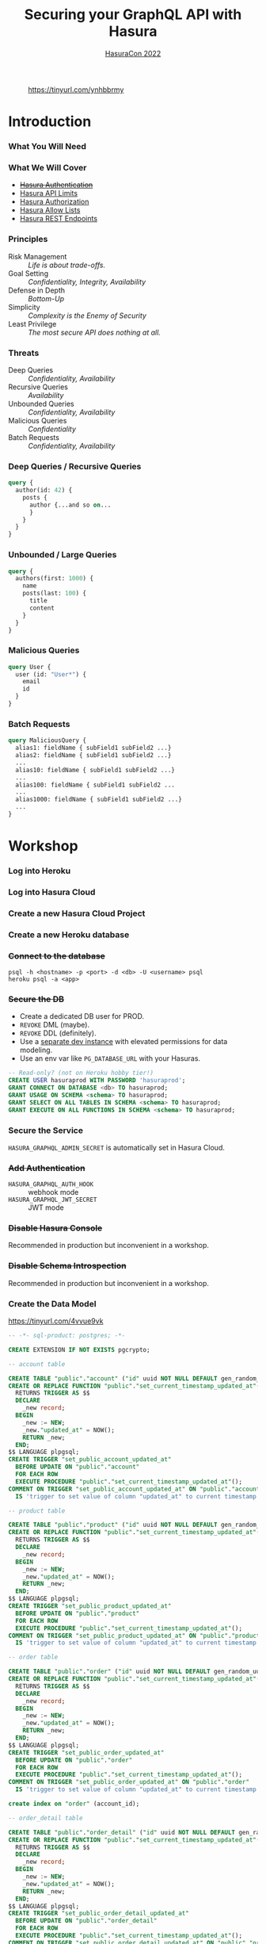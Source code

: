 #+TITLE: Securing your GraphQL API with Hasura
#+SUBTITLE: [[https://hasura.io/events/hasura-con-2022/][HasuraCon 2022]]
#+AUTHOR: David A. Ventimiglia
#+EMAIL: davidaventimiglia@hasura.io

#+options: timestamp:nil title:t toc:nil todo:t |:t num:nil author:nil

#+REVEAL_DEFAULT_SLIDE_BACKGROUND: ./assets/slide_background.png
#+REVEAL_INIT_OPTIONS: transition:'none', controlsLayout:'edges', progress:false, controlsTutorial:false
#+REVEAL_THEME: black
#+REVEAL_TITLE_SLIDE_BACKGROUND: ./assets/slide_background.png
#+REVEAL_PLUGINS: (highlight)

* 
#+CAPTION: https://tinyurl.com/ynhbbrmy
#+ATTR_HTML: :width 40%
#+ATTR_HTML: :height 40%
[[file:assets/qr.png]]

* Introduction

*** What You Will Need

#+REVEAL_HTML: <div class="column" style="float:left; width:50%">

[[file:assets/log_into_hasura_cloud.png]]

#+REVEAL_HTML: </div>

#+REVEAL_HTML: <div class="column" style="float:right; width:40%;">

[[file:assets/log_into_heroku.png]]

#+REVEAL_HTML: </div>

*** What We Will Cover

- [[https://hasura.io/docs/latest/graphql/core/auth/index/][+Hasura Authentication+]]
- [[https://hasura.io/docs/latest/graphql/cloud/security/api-limits/][Hasura API Limits]]
- [[https://hasura.io/docs/latest/graphql/core/auth/authorization/permission-rules/][Hasura Authorization]]
- [[https://hasura.io/docs/latest/graphql/cloud/security/allow-lists/][Hasura Allow Lists]]
- [[https://hasura.io/docs/latest/graphql/core/api-reference/restified/][Hasura REST Endpoints]]

*** Principles

- Risk Management :: /Life is about trade-offs./
- Goal Setting :: /Confidentiality, Integrity, Availability/
- Defense in Depth :: /Bottom-Up/
- Simplicity :: /Complexity is the Enemy of Security/
- Least Privilege :: /The most secure API does nothing at all./

*** Threats

#+REVEAL_HTML: <div class="column" style="float:left; width:75%">

- Deep Queries :: /Confidentiality, Availability/
- Recursive Queries :: /Availability/
- Unbounded Queries :: /Confidentiality, Availability/
- Malicious Queries :: /Confidentiality/
- Batch Requests :: /Confidentiality, Availability/

#+REVEAL_HTML: </div>

#+REVEAL_HTML: <div class="column" style="float:right; width:25%;">

[[file:assets/GraphQL Logo (Rhodamine).svg]]

#+REVEAL_HTML: </div>

*** Deep Queries / Recursive Queries

#+begin_src graphql
  query {
    author(id: 42) {
      posts {
        author {...and so on...
        }
      }
    }
  }
#+end_src

*** Unbounded / Large Queries

#+begin_src graphql
  query {
    authors(first: 1000) {
      name
      posts(last: 100) {
        title
        content
      }
    }
  }
#+end_src

*** Malicious Queries

#+begin_src graphql
  query User {
    user (id: "User*") {
      email
      id 
    }
  }
#+end_src

*** Batch Requests

#+begin_src graphql
  query MaliciousQuery {
    alias1: fieldName { subField1 subField2 ...}
    alias2: fieldName { subField1 subField2 ...}
    ...
    alias10: fieldName { subField1 subField2 ...}
    ...
    alias100: fieldName { subField1 subField2 ...
    ...
    alias1000: fieldName { subField1 subField2 ...}
    ...
  }
#+end_src

* Workshop

*** Log into Heroku

#+ATTR_HTML: :width 40%
#+ATTR_HTML: :height 40%
[[file:assets/log_into_heroku.png]]

*** Log into Hasura Cloud

#+ATTR_HTML: :width 40%
#+ATTR_HTML: :height 40%
[[file:assets/log_into_hasura_cloud.png]]

*** Create a new Hasura Cloud Project

#+ATTR_HTML: :width 40%
#+ATTR_HTML: :height 40%
[[file:assets/create_new_hasura_project.png]]

*** Create a new Heroku database

#+ATTR_HTML: :width 80%
#+ATTR_HTML: :height 80%
[[file:assets/create_database.png]]

*** +Connect to the database+

#+begin_src shell :export both
  psql -h <hostname> -p <port> -d <db> -U <username> psql
  heroku psql -a <app>
#+end_src

*** +Secure the DB+

- Create a dedicated DB user for PROD.
- ~REVOKE~ DML (maybe).
- ~REVOKE~ DDL (definitely).
- Use a [[https://hasura.io/docs/latest/graphql/core/getting-started/docker-simple/][separate dev instance]] with elevated permissions for data modeling.
- Use an env var like ~PG_DATABASE_URL~ with your Hasuras.

#+REVEAL: split

 #+begin_src sql
   -- Read-only? (not on Heroku hobby tier!)
   CREATE USER hasuraprod WITH PASSWORD 'hasuraprod';
   GRANT CONNECT ON DATABASE <db> TO hasuraprod;
   GRANT USAGE ON SCHEMA <schema> TO hasuraprod;
   GRANT SELECT ON ALL TABLES IN SCHEMA <schema> TO hasuraprod;
   GRANT EXECUTE ON ALL FUNCTIONS IN SCHEMA <schema> TO hasuraprod;
 #+end_src

*** Secure the Service

~HASURA_GRAPHQL_ADMIN_SECRET~ is automatically set in Hasura Cloud.

*** +Add Authentication+

- ~HASURA_GRAPHQL_AUTH_HOOK~ :: webhook mode
- ~HASURA_GRAPHQL_JWT_SECRET~ :: JWT mode

*** +Disable Hasura Console+

Recommended in production but inconvenient in a workshop.

*** +Disable Schema Introspection+

Recommended in production but inconvenient in a workshop.

*** Create the Data Model

[[https://tinyurl.com/4vvue9vk]]

#+begin_src sql
-- -*- sql-product: postgres; -*-

CREATE EXTENSION IF NOT EXISTS pgcrypto;

-- account table

CREATE TABLE "public"."account" ("id" uuid NOT NULL DEFAULT gen_random_uuid(), "name" text NOT NULL, "created_at" timestamptz NOT NULL DEFAULT now(), "updated_at" timestamptz NOT NULL DEFAULT now(), PRIMARY KEY ("id") );
CREATE OR REPLACE FUNCTION "public"."set_current_timestamp_updated_at"()
  RETURNS TRIGGER AS $$
  DECLARE
    _new record;
  BEGIN
    _new := NEW;
    _new."updated_at" = NOW();
    RETURN _new;
  END;
$$ LANGUAGE plpgsql;
CREATE TRIGGER "set_public_account_updated_at"
  BEFORE UPDATE ON "public"."account"
  FOR EACH ROW
  EXECUTE PROCEDURE "public"."set_current_timestamp_updated_at"();
COMMENT ON TRIGGER "set_public_account_updated_at" ON "public"."account" 
  IS 'trigger to set value of column "updated_at" to current timestamp on row update';

-- product table

CREATE TABLE "public"."product" ("id" uuid NOT NULL DEFAULT gen_random_uuid(), "created_at" timestamptz NOT NULL DEFAULT now(), "updated_at" timestamptz NOT NULL DEFAULT now(), "name" text NOT NULL, "price" integer NOT NULL, PRIMARY KEY ("id") );
CREATE OR REPLACE FUNCTION "public"."set_current_timestamp_updated_at"()
  RETURNS TRIGGER AS $$
  DECLARE
    _new record;
  BEGIN
    _new := NEW;
    _new."updated_at" = NOW();
    RETURN _new;
  END;
$$ LANGUAGE plpgsql;
CREATE TRIGGER "set_public_product_updated_at"
  BEFORE UPDATE ON "public"."product"
  FOR EACH ROW
  EXECUTE PROCEDURE "public"."set_current_timestamp_updated_at"();
COMMENT ON TRIGGER "set_public_product_updated_at" ON "public"."product" 
  IS 'trigger to set value of column "updated_at" to current timestamp on row update';

-- order table

CREATE TABLE "public"."order" ("id" uuid NOT NULL DEFAULT gen_random_uuid(), "created_at" timestamptz NOT NULL DEFAULT now(), "updated_at" timestamptz NOT NULL DEFAULT now(), "account_id" uuid NOT NULL, PRIMARY KEY ("id") , FOREIGN KEY ("account_id") REFERENCES "public"."account"("id") ON UPDATE restrict ON DELETE restrict);
CREATE OR REPLACE FUNCTION "public"."set_current_timestamp_updated_at"()
  RETURNS TRIGGER AS $$
  DECLARE
    _new record;
  BEGIN
    _new := NEW;
    _new."updated_at" = NOW();
    RETURN _new;
  END;
$$ LANGUAGE plpgsql;
CREATE TRIGGER "set_public_order_updated_at"
  BEFORE UPDATE ON "public"."order"
  FOR EACH ROW
  EXECUTE PROCEDURE "public"."set_current_timestamp_updated_at"();
COMMENT ON TRIGGER "set_public_order_updated_at" ON "public"."order" 
  IS 'trigger to set value of column "updated_at" to current timestamp on row update';

create index on "order" (account_id);

-- order_detail table

CREATE TABLE "public"."order_detail" ("id" uuid NOT NULL DEFAULT gen_random_uuid(), "created_at" timestamptz NOT NULL DEFAULT now(), "updated_at" timestamptz NOT NULL DEFAULT now(), "units" integer NOT NULL, "order_id" uuid NOT NULL, "product_id" uuid NOT NULL, PRIMARY KEY ("id") , FOREIGN KEY ("order_id") REFERENCES "public"."order"("id") ON UPDATE restrict ON DELETE restrict, FOREIGN KEY ("product_id") REFERENCES "public"."product"("id") ON UPDATE restrict ON DELETE restrict);
CREATE OR REPLACE FUNCTION "public"."set_current_timestamp_updated_at"()
  RETURNS TRIGGER AS $$
  DECLARE
    _new record;
  BEGIN
    _new := NEW;
    _new."updated_at" = NOW();
    RETURN _new;
  END;
$$ LANGUAGE plpgsql;
CREATE TRIGGER "set_public_order_detail_updated_at"
  BEFORE UPDATE ON "public"."order_detail"
  FOR EACH ROW
  EXECUTE PROCEDURE "public"."set_current_timestamp_updated_at"();
COMMENT ON TRIGGER "set_public_order_detail_updated_at" ON "public"."order_detail" 
  IS 'trigger to set value of column "updated_at" to current timestamp on row update';

create index on order_detail (order_id);

create index on order_detail (product_id);

-- product_search function

create or replace function product_search(search text)
  returns setof product as $$
  select product.*
  from product
  where
  name ilike ('%' || search || '%')
$$ language sql stable;

-- product_search_slow function

create or replace function product_search_slow(search text, wait real)
  returns setof product as $$
  select product.*
  from product, pg_sleep(wait)
  where
  name ilike ('%' || search || '%')
$$ language sql stable;

-- non_negative_price constraint

alter table "public"."product" add constraint "non_negative_price" check (price > 0);

-- index account(name)

create index if not exists account_name_idx on account (name);

-- status enum

CREATE TYPE status AS ENUM ('new', 'processing', 'fulfilled');

-- add status to order table

alter table "public"."order" add column "status" status null;

create index on "order" (status);

-- region dictionary table

create table if not exists region (
  value text primary key,
  description text);

-- add region to order

alter table "public"."order" add column "region" Text
 null;

alter table "public"."order"
  add constraint "order_region_fkey"
  foreign key ("region")
  references "public"."region"
  ("value") on update restrict on delete restrict;

create index on "order" (region);
#+end_src

*** Insert Sample Data

[[https://tinyurl.com/2t32axzh]]

#+begin_src sql
-- -*- sql-product: postgres; -*-
begin;

insert into account (name) values ('Estevan Leeming');
insert into account (name) values ('Laurianne Stansby');
insert into account (name) values ('Wendie Rennison');
insert into account (name) values ('Justinn Trowsdale');
insert into account (name) values ('Errol Francesconi');
insert into account (name) values ('Mag Elkins');
insert into account (name) values ('Ike Mc Coughan');
insert into account (name) values ('Ursola Cheltnam');
insert into account (name) values ('Noellyn Testin');
insert into account (name) values ('Melvin Baszkiewicz');
insert into account (name) values ('Darla Abramov');
insert into account (name) values ('Alastair MacDermott');
insert into account (name) values ('Julissa Mingasson');
insert into account (name) values ('Delmer Malthouse');
insert into account (name) values ('Damien Janikowski');
insert into account (name) values ('Jarib Burgen');
insert into account (name) values ('Andriana Shurman');
insert into account (name) values ('Kristoforo Beardon');
insert into account (name) values ('Renee Pevreal');
insert into account (name) values ('Timmy Cumine');
insert into account (name) values ('Gil Corre');
insert into account (name) values ('Vina Walsh');
insert into account (name) values ('Boy Torresi');
insert into account (name) values ('Jaine Lief');
insert into account (name) values ('Arda Marrows');
insert into account (name) values ('Gradeigh Phalp');
insert into account (name) values ('Mil Tarquinio');
insert into account (name) values ('Rutherford Catonnet');
insert into account (name) values ('Pamella Danielut');
insert into account (name) values ('Alfy Cassius');
insert into account (name) values ('Blinni Silveston');
insert into account (name) values ('Galvin Heinke');
insert into account (name) values ('Mab Rafter');
insert into account (name) values ('Kit Beslier');
insert into account (name) values ('Angie Jefferd');
insert into account (name) values ('Kaile Okenden');
insert into account (name) values ('Con Cheson');
insert into account (name) values ('Derek Challener');
insert into account (name) values ('Bradford Hoppner');
insert into account (name) values ('Derrick Graeser');
insert into account (name) values ('Quintin de Lloyd');
insert into account (name) values ('Sherie Corrett');
insert into account (name) values ('Carrie Wederell');
insert into account (name) values ('Cinderella Mayhead');
insert into account (name) values ('Diann Dunster');
insert into account (name) values ('Linet Youthed');
insert into account (name) values ('Valene Antliff');
insert into account (name) values ('Shandeigh Quarles');
insert into account (name) values ('Walther Godbehere');
insert into account (name) values ('Allyce Kensett');
insert into account (name) values ('Lyn Byer');
insert into account (name) values ('Nicola Acklands');
insert into account (name) values ('Matilda Musselwhite');
insert into account (name) values ('Hamlen Wardingley');
insert into account (name) values ('Marney Fewings');
insert into account (name) values ('Neddy Aleevy');
insert into account (name) values ('Merl Swendell');
insert into account (name) values ('Justine Puden');
insert into account (name) values ('Dani Klassmann');
insert into account (name) values ('Dorothee Lambden');
insert into account (name) values ('Godwin Yearn');
insert into account (name) values ('Teresina Hoston');
insert into account (name) values ('Cherianne Nairne');
insert into account (name) values ('Swen Grebner');
insert into account (name) values ('Mikkel Tunnock');
insert into account (name) values ('Amabel Matuszak');
insert into account (name) values ('Kylynn Erbe');
insert into account (name) values ('Konstantin Tarbard');
insert into account (name) values ('Appolonia Trussell');
insert into account (name) values ('Celinda Swindell');
insert into account (name) values ('Frayda Enderwick');
insert into account (name) values ('Nicolina Longthorne');
insert into account (name) values ('Elsworth Blackway');
insert into account (name) values ('Erinn Surgeon');
insert into account (name) values ('Diego Tandey');
insert into account (name) values ('Dodi Jakubovits');
insert into account (name) values ('Roslyn Deshon');
insert into account (name) values ('Nolana Jackways');
insert into account (name) values ('Amil Schleicher');
insert into account (name) values ('Myrvyn Ruskin');
insert into account (name) values ('Perceval Pittaway');
insert into account (name) values ('Sergeant Gibbons');
insert into account (name) values ('Cobbie Hancill');
insert into account (name) values ('Faunie Tiuit');
insert into account (name) values ('Hakeem Ranger');
insert into account (name) values ('Quent Johncey');
insert into account (name) values ('Bale Bordis');
insert into account (name) values ('Aline Ratke');
insert into account (name) values ('Charin Knatt');
insert into account (name) values ('Lelah Debnam');
insert into account (name) values ('Keelia Tarney');
insert into account (name) values ('Enoch Torbett');
insert into account (name) values ('Balduin Attyeo');
insert into account (name) values ('Gertie Jerrams');
insert into account (name) values ('Maurise Mullinger');
insert into account (name) values ('Sheryl Enriquez');
insert into account (name) values ('Hamnet Shurmore');
insert into account (name) values ('Ora Loakes');
insert into account (name) values ('Helene Persse');
insert into account (name) values ('Callida Calwell');
insert into account (name) values ('Kareem Barkhouse');
insert into account (name) values ('Angeline Sivills');
insert into account (name) values ('Murdock Fremantle');
insert into account (name) values ('Sigismundo Baily');
insert into account (name) values ('Ashlie Talby');
insert into account (name) values ('Isa Runcie');
insert into account (name) values ('Billy McAteer');
insert into account (name) values ('Kristyn Sole');
insert into account (name) values ('Palm Tritton');
insert into account (name) values ('Ardyth Hessay');
insert into account (name) values ('Alma Gidman');
insert into account (name) values ('Willa Rawdall');
insert into account (name) values ('Donelle Dadge');
insert into account (name) values ('Tymon Witard');
insert into account (name) values ('Meggi Rouff');
insert into account (name) values ('Evangelin Shearer');
insert into account (name) values ('Collen Bolitho');
insert into account (name) values ('Rudiger Murley');
insert into account (name) values ('Agnesse Killbey');
insert into account (name) values ('Christye Headington');
insert into account (name) values ('Witty Cawson');
insert into account (name) values ('Pembroke Dawidowitz');
insert into account (name) values ('Briant Brummitt');
insert into account (name) values ('Aland Govenlock');
insert into account (name) values ('August Yetts');
insert into account (name) values ('Ariadne Gieraths');
insert into account (name) values ('Aron Morforth');
insert into account (name) values ('Gabriel Polamontayne');
insert into account (name) values ('Cass Aslie');
insert into account (name) values ('Devin Cappleman');
insert into account (name) values ('Calli O''Scully');
insert into account (name) values ('Chryste Stovell');
insert into account (name) values ('Rriocard Shemwell');
insert into account (name) values ('Sylvan Stickings');
insert into account (name) values ('Tanhya Fulford');
insert into account (name) values ('Robinetta Berrigan');
insert into account (name) values ('Konstanze Cabel');
insert into account (name) values ('Marieann Mulcahy');
insert into account (name) values ('Clio Qualtro');
insert into account (name) values ('Rainer Slocomb');
insert into account (name) values ('Dina Knee');
insert into account (name) values ('Edee Keggin');
insert into account (name) values ('Rachael Sly');
insert into account (name) values ('Shaun Birbeck');
insert into account (name) values ('Ruttger Vodden');
insert into account (name) values ('Talbot Dominguez');
insert into account (name) values ('Liva Gotter');
insert into account (name) values ('Griswold Hattam');
insert into account (name) values ('Boonie Zamora');
insert into account (name) values ('Randy Barti');
insert into account (name) values ('Taber Minico');
insert into account (name) values ('Dean Shotboult');
insert into account (name) values ('Umberto Wenman');
insert into account (name) values ('Reagan Sloey');
insert into account (name) values ('Natividad Stiffkins');
insert into account (name) values ('Janeczka Struys');
insert into account (name) values ('Dorolice Jaynes');
insert into account (name) values ('Birgit Veillard');
insert into account (name) values ('Lothario Evered');
insert into account (name) values ('Lilah Berceros');
insert into account (name) values ('Rourke Lamberth');
insert into account (name) values ('Kyla Shilstone');
insert into account (name) values ('Land Louiset');
insert into account (name) values ('Rhodie Luno');
insert into account (name) values ('Ber Hardingham');
insert into account (name) values ('Sebastian De Vries');
insert into account (name) values ('Augusto Borland');
insert into account (name) values ('Loretta Tilne');
insert into account (name) values ('Kori Elsmor');
insert into account (name) values ('Cherice Negus');
insert into account (name) values ('Hamilton Perks');
insert into account (name) values ('Omero Kevlin');
insert into account (name) values ('Addia Gormley');
insert into account (name) values ('Hewet Ambrogioni');
insert into account (name) values ('Esra Sarch');
insert into account (name) values ('John Assaf');
insert into account (name) values ('Cathy Horry');
insert into account (name) values ('Angel Roebuck');
insert into account (name) values ('Audrie Blinde');
insert into account (name) values ('Shay Bernette');
insert into account (name) values ('Quinton Iveagh');
insert into account (name) values ('Lilas Gapp');
insert into account (name) values ('Leland Spafford');
insert into account (name) values ('Walt Glaisner');
insert into account (name) values ('Maury Golly');
insert into account (name) values ('Vikki Lavarack');
insert into account (name) values ('Dela Dundredge');
insert into account (name) values ('Meade Drable');
insert into account (name) values ('Mitchel Bartaloni');
insert into account (name) values ('Antonie See');
insert into account (name) values ('Kylie Domaschke');
insert into account (name) values ('Brina Houseago');
insert into account (name) values ('Debi Tinner');
insert into account (name) values ('Kim Cheale');
insert into account (name) values ('Nealon Mussilli');
insert into account (name) values ('Maitilde Gallimore');
insert into account (name) values ('Christean Tottman');
insert into account (name) values ('Verile Keddey');
insert into account (name) values ('Corissa Methven');
insert into account (name) values ('Angelika Casbourne');
insert into account (name) values ('Betty Adshed');
insert into account (name) values ('Preston Crippen');
insert into account (name) values ('Doyle Gosz');
insert into account (name) values ('Corinna Greeve');
insert into account (name) values ('Dorey Mieville');
insert into account (name) values ('Mikol Fowlie');
insert into account (name) values ('Saree Taffe');
insert into account (name) values ('Sara Steers');
insert into account (name) values ('Linnet Twydell');
insert into account (name) values ('Pren Carman');
insert into account (name) values ('Bonnibelle Tivolier');
insert into account (name) values ('Calley Buckthought');
insert into account (name) values ('Billye Hamby');
insert into account (name) values ('Corbie Makin');
insert into account (name) values ('Marvin Bazoge');
insert into account (name) values ('Dulcy Tuffell');
insert into account (name) values ('Silvano Symers');
insert into account (name) values ('Garnet Dongles');
insert into account (name) values ('Shurlock Kingaby');
insert into account (name) values ('Mace McCluin');
insert into account (name) values ('Melba Derisley');
insert into account (name) values ('David Martello');
insert into account (name) values ('Hobie Mathonnet');
insert into account (name) values ('Kristoforo Urpeth');
insert into account (name) values ('Helen-elizabeth Sunter');
insert into account (name) values ('Halette Scowcroft');
insert into account (name) values ('Catlaina Ludman');
insert into account (name) values ('Allix Le Lievre');
insert into account (name) values ('Lemuel McDonough');
insert into account (name) values ('Shea Perham');
insert into account (name) values ('Jeniffer Hewertson');
insert into account (name) values ('Alisander Dibbin');
insert into account (name) values ('Hardy England');
insert into account (name) values ('Suzie Bonnell');
insert into account (name) values ('Shelley Deeney');
insert into account (name) values ('Wendell Kynett');
insert into account (name) values ('Meagan Mansbridge');
insert into account (name) values ('Tamarra Schooling');
insert into account (name) values ('Devi Lappin');
insert into account (name) values ('Mar Lanigan');
insert into account (name) values ('Marietta Sermin');
insert into account (name) values ('Vassily Carolan');
insert into account (name) values ('Robinet Paris');
insert into account (name) values ('Jenda Lehrian');
insert into account (name) values ('Mirella Greystoke');
insert into account (name) values ('Casandra MacQueen');
insert into account (name) values ('Amalia Serrurier');
insert into account (name) values ('Stefania Barajas');
insert into account (name) values ('Phip McJarrow');
insert into account (name) values ('Marne Sausman');
insert into account (name) values ('Alden Toller');
insert into account (name) values ('Siward Haskayne');
insert into account (name) values ('Sybille Symper');
insert into account (name) values ('Clo Byram');
insert into account (name) values ('Susanne Darker');
insert into account (name) values ('Celle Bater');
insert into account (name) values ('Ula Whitten');
insert into account (name) values ('Marylee Krzyzowski');
insert into account (name) values ('Brennan Briton');
insert into account (name) values ('Gay Haith');
insert into account (name) values ('Katusha Sebright');
insert into account (name) values ('Johnna Frearson');
insert into account (name) values ('Cammi Coulsen');
insert into account (name) values ('Jose Stables');
insert into account (name) values ('Carolyne Spores');
insert into account (name) values ('Catrina Marde');
insert into account (name) values ('Hyacintha Thynn');
insert into account (name) values ('Gladi Roblou');
insert into account (name) values ('Lea Cottisford');
insert into account (name) values ('Ambros Capstaff');
insert into account (name) values ('Jessey Gealy');
insert into account (name) values ('Linnet Domenichini');
insert into account (name) values ('Salvidor Jenkinson');
insert into account (name) values ('Bonnee Eliyahu');
insert into account (name) values ('Leelah Gyver');
insert into account (name) values ('Dean Ianno');
insert into account (name) values ('Norry Krzysztof');
insert into account (name) values ('Crin Eble');
insert into account (name) values ('Bevvy Jellico');
insert into account (name) values ('Petey Frankling');
insert into account (name) values ('Carlen Grinyakin');
insert into account (name) values ('Clayton Gendrich');
insert into account (name) values ('Karlis Dot');
insert into account (name) values ('Jacquetta Lamerton');
insert into account (name) values ('Chico Spurett');
insert into account (name) values ('Maitilde Kowalik');
insert into account (name) values ('Cathie Pepler');
insert into account (name) values ('Chas Gorst');
insert into account (name) values ('Adena Huegett');
insert into account (name) values ('Archer Storks');
insert into account (name) values ('Morie Dorricott');
insert into account (name) values ('Tallie Ewols');
insert into account (name) values ('Cora Budnk');
insert into account (name) values ('Scotty Leverson');
insert into account (name) values ('Lizzy Sheals');
insert into account (name) values ('Conchita Blacksland');
insert into account (name) values ('Donny Haughton');
insert into account (name) values ('Myrvyn Zapata');
insert into account (name) values ('Joana Glavis');
insert into account (name) values ('Jolie Gluyus');
insert into account (name) values ('Brittaney Riepel');
insert into account (name) values ('Aurelie Fluit');
insert into account (name) values ('Sybille Eick');
insert into account (name) values ('Ewen Lidster');
insert into account (name) values ('Lira Antczak');
insert into account (name) values ('Bucky Renihan');
insert into account (name) values ('Roana Mayhead');
insert into account (name) values ('Freddy McRobb');
insert into account (name) values ('Woodman Mogey');
insert into account (name) values ('Izaak Cecil');
insert into account (name) values ('Celina Sieve');
insert into account (name) values ('Andy Somerville');
insert into account (name) values ('Monty Kettle');
insert into account (name) values ('Vergil Skeggs');
insert into account (name) values ('Walliw Wyss');
insert into account (name) values ('Constance Carnew');
insert into account (name) values ('Anet Lulham');
insert into account (name) values ('Dolly Dimock');
insert into account (name) values ('Raphaela Berrill');
insert into account (name) values ('Beverley Brockley');
insert into account (name) values ('Everett Kiossel');
insert into account (name) values ('Claus Housiaux');
insert into account (name) values ('Christal Towne');
insert into account (name) values ('Gauthier Serrell');
insert into account (name) values ('Cortie Dyzart');
insert into account (name) values ('Fletch Grichukhin');
insert into account (name) values ('Hyacinthe Gallaway');
insert into account (name) values ('Aksel Lodin');
insert into account (name) values ('Bibbye Manneville');
insert into account (name) values ('Dita Jeavons');
insert into account (name) values ('Josy Cowpertwait');
insert into account (name) values ('Reggy Andriulis');
insert into account (name) values ('Sylvester Nunnerley');
insert into account (name) values ('Rinaldo Claeskens');
insert into account (name) values ('Claribel Rennox');
insert into account (name) values ('Jarret Matyas');
insert into account (name) values ('Kylie Decayette');
insert into account (name) values ('Sibbie Stadding');
insert into account (name) values ('Allina Sposito');
insert into account (name) values ('Tommie Griffiths');
insert into account (name) values ('Gordy Mathison');
insert into account (name) values ('Mirabelle Threadgold');
insert into account (name) values ('Newton Knaggs');
insert into account (name) values ('Avery Seyffert');
insert into account (name) values ('Paola Peyes');
insert into account (name) values ('Hallie Crowden');
insert into account (name) values ('Mair Bernhardt');
insert into account (name) values ('Sharity Kyd');
insert into account (name) values ('Mohandas Castan');
insert into account (name) values ('Bud Farrand');
insert into account (name) values ('Nara Troop');
insert into account (name) values ('Heinrik Mussared');
insert into account (name) values ('Olin Pagett');
insert into account (name) values ('Monica Walkling');
insert into account (name) values ('Mozes Bastock');
insert into account (name) values ('Joly MacAvddy');
insert into account (name) values ('Barret Knowler');
insert into account (name) values ('Windy Paynter');
insert into account (name) values ('Liliane Orteu');
insert into account (name) values ('Robin Widdecombe');
insert into account (name) values ('Michele Natt');
insert into account (name) values ('Kikelia Pettisall');
insert into account (name) values ('Quintin Sturges');
insert into account (name) values ('Tiertza Peggs');
insert into account (name) values ('Edita Melbourne');
insert into account (name) values ('Kerr Capstack');
insert into account (name) values ('Doretta Kinig');
insert into account (name) values ('Pippy Brunger');
insert into account (name) values ('Duncan Reeveley');
insert into account (name) values ('Goldie Speenden');
insert into account (name) values ('Urban Sherwen');
insert into account (name) values ('Carlotta Cheng');
insert into account (name) values ('Cary McArt');
insert into account (name) values ('Rheta Pays');
insert into account (name) values ('Gusella Yushin');
insert into account (name) values ('Simone Darkott');
insert into account (name) values ('Redd MacNamee');
insert into account (name) values ('Henry Alvares');
insert into account (name) values ('Casar Hannabuss');
insert into account (name) values ('Stephana Corless');
insert into account (name) values ('Morrie Pinching');
insert into account (name) values ('Claudine Charke');
insert into account (name) values ('Julius Spore');
insert into account (name) values ('Tadeo Maydwell');
insert into account (name) values ('Theresina Sherlaw');
insert into account (name) values ('Aguste Wheble');
insert into account (name) values ('Hakeem Marney');
insert into account (name) values ('Darell McIlhone');
insert into account (name) values ('Gunther Tague');
insert into account (name) values ('Ariana Cleeton');
insert into account (name) values ('Bevan Reinard');
insert into account (name) values ('Meredith Alessandrucci');
insert into account (name) values ('Vonnie De Rye Barrett');
insert into account (name) values ('Nerta Faircliff');
insert into account (name) values ('Charlean Hodinton');
insert into account (name) values ('Sawyere Gamell');
insert into account (name) values ('Sophia Albrook');
insert into account (name) values ('Victoria Farguhar');
insert into account (name) values ('Nickey Robjant');
insert into account (name) values ('Brittany Fernyhough');
insert into account (name) values ('Giuseppe Crosen');
insert into account (name) values ('Haley Queen');
insert into account (name) values ('Dolorita Swanborough');
insert into account (name) values ('Jabez Brittian');
insert into account (name) values ('Lettie Label');
insert into account (name) values ('Rayner Antoniat');
insert into account (name) values ('Kariotta Jaray');
insert into account (name) values ('Nanette Slader');
insert into account (name) values ('Joshua Rotlauf');
insert into account (name) values ('Burr Wyllt');
insert into account (name) values ('Henka Brunelleschi');
insert into account (name) values ('Odella Bartak');
insert into account (name) values ('Billy Geggie');
insert into account (name) values ('Hanan Leonard');
insert into account (name) values ('Noland Stubbeley');
insert into account (name) values ('Roseanna Barke');
insert into account (name) values ('Lynnell Risson');
insert into account (name) values ('Jorey Kulver');
insert into account (name) values ('Ian Northridge');
insert into account (name) values ('Jodie Lavrick');
insert into account (name) values ('Starr Olivetti');
insert into account (name) values ('Zorina Glenny');
insert into account (name) values ('Edith Wibberley');
insert into account (name) values ('Gael O''Duane');
insert into account (name) values ('Abbey Gerrard');
insert into account (name) values ('Grover Raistrick');
insert into account (name) values ('Gwennie Woodfine');
insert into account (name) values ('June Sager');
insert into account (name) values ('Elfie Kerkham');
insert into account (name) values ('Lizbeth Ferraro');
insert into account (name) values ('Phillis Currier');
insert into account (name) values ('Selia Robbey');
insert into account (name) values ('Becki Pickrill');
insert into account (name) values ('Husein Oseland');
insert into account (name) values ('Yul Colchett');
insert into account (name) values ('Davis Beswell');
insert into account (name) values ('Othelia Brosel');
insert into account (name) values ('Jeddy Gubbin');
insert into account (name) values ('Bondie Dallan');
insert into account (name) values ('Dan Heningham');
insert into account (name) values ('Joan Tripe');
insert into account (name) values ('Foster Danniel');
insert into account (name) values ('Sherlock Kneeland');
insert into account (name) values ('Karl Lavis');
insert into account (name) values ('Kayne Grady');
insert into account (name) values ('Emory Rafferty');
insert into account (name) values ('Chelsae McIllroy');
insert into account (name) values ('Giorgi Learned');
insert into account (name) values ('Fidel Coates');
insert into account (name) values ('Kellia Aldham');
insert into account (name) values ('Ignazio Colby');
insert into account (name) values ('Briny Razoux');
insert into account (name) values ('Sabrina Payne');
insert into account (name) values ('Rees Deeming');
insert into account (name) values ('Dulcine Le Huquet');
insert into account (name) values ('Meridel Emanulsson');
insert into account (name) values ('Tootsie Suero');
insert into account (name) values ('Aldin Roser');
insert into account (name) values ('Hasty Worgan');
insert into account (name) values ('Adria Willison');
insert into account (name) values ('Blondelle Masters');
insert into account (name) values ('Rubetta Tomik');
insert into account (name) values ('Henrietta Waith');
insert into account (name) values ('Kimberley Bestwall');
insert into account (name) values ('Chelsey Kilius');
insert into account (name) values ('Curcio Streeting');
insert into account (name) values ('Maurise Daskiewicz');
insert into account (name) values ('Salaidh Webby');
insert into account (name) values ('Lucine Deaves');
insert into account (name) values ('Winnah Coult');
insert into account (name) values ('Gaylor Shelley');
insert into account (name) values ('Bondon Jecks');
insert into account (name) values ('Sari Kentish');
insert into account (name) values ('Talia Worsfield');
insert into account (name) values ('Babs Heam');
insert into account (name) values ('Theda Pfeffel');
insert into account (name) values ('Ilka Artus');
insert into account (name) values ('Daune Moehler');
insert into account (name) values ('Marybeth Buckeridge');
insert into account (name) values ('Gawen Aldis');
insert into account (name) values ('Benedetta Oxenford');
insert into account (name) values ('Constancia Delgardillo');
insert into account (name) values ('Freddie Pickford');
insert into account (name) values ('Nolie Edland');
insert into account (name) values ('Jeniffer Silcox');
insert into account (name) values ('Lurette Plascott');
insert into account (name) values ('Aurore Gebuhr');
insert into account (name) values ('Thaxter Pinnion');
insert into account (name) values ('Ford Yardy');
insert into account (name) values ('Edouard Cham');
insert into account (name) values ('Elihu Zarb');
insert into account (name) values ('Graehme O''Lagen');
insert into account (name) values ('Sabra Kear');
insert into account (name) values ('Mae Lapish');
insert into account (name) values ('Leanor Rolland');
insert into account (name) values ('Chery Torra');
insert into account (name) values ('Garland Busson');
insert into account (name) values ('Grier Blenkin');
insert into account (name) values ('Golda Berwick');
insert into account (name) values ('Brock Beards');
insert into account (name) values ('Fonz Haill');
insert into account (name) values ('Haleigh Musprat');
insert into account (name) values ('Mahala MacAnellye');
insert into account (name) values ('Hyman Sans');
insert into account (name) values ('Sheree Tolcharde');
insert into account (name) values ('Debbi Dulany');
insert into account (name) values ('Timmy Sloey');
insert into account (name) values ('Kaila Winwright');
insert into account (name) values ('Crystie Gorick');
insert into account (name) values ('Maribel O''Lennachain');
insert into account (name) values ('Winni Scawn');
insert into account (name) values ('Oswald Orkney');
insert into account (name) values ('Cassie Brazelton');
insert into account (name) values ('Sharline Goodsell');
insert into account (name) values ('Garvey Davidow');
insert into account (name) values ('Batholomew Lapsley');
insert into account (name) values ('Anton Tyreman');
insert into account (name) values ('Shepard Face');
insert into account (name) values ('Hanni Harrison');
insert into account (name) values ('Salomi Zemler');
insert into account (name) values ('Ferdinande Swatland');
insert into account (name) values ('Sigvard Wayon');
insert into account (name) values ('Emerson Faircliffe');
insert into account (name) values ('Christean Myles');
insert into account (name) values ('Arlan Welland');
insert into account (name) values ('Harv Alibone');
insert into account (name) values ('Isa Guitonneau');
insert into account (name) values ('Morey Lynde');
insert into account (name) values ('Umberto Libri');
insert into account (name) values ('Waylin D''Arrigo');
insert into account (name) values ('Brigid Haigh');
insert into account (name) values ('Chiarra Van der Mark');
insert into account (name) values ('Jacques Cuncliffe');
insert into account (name) values ('Jeff McNeil');
insert into account (name) values ('Vassily Laherty');
insert into account (name) values ('Goldy Leroy');
insert into account (name) values ('Thayne Pischof');
insert into account (name) values ('Donal Drever');
insert into account (name) values ('Melodie Verna');
insert into account (name) values ('Cassandre De la Yglesia');
insert into account (name) values ('Jereme Fairpool');
insert into account (name) values ('Pooh Duhig');
insert into account (name) values ('Aguie Ambrogetti');
insert into account (name) values ('Ninnetta Domanski');
insert into account (name) values ('Arlina Lande');
insert into account (name) values ('Lorette Towler');
insert into account (name) values ('Cati Mattiuzzi');
insert into account (name) values ('Rog Gudgeon');
insert into account (name) values ('Wait Schwieso');
insert into account (name) values ('Jeannette Peel');
insert into account (name) values ('Dulcine Attew');
insert into account (name) values ('Gifford Girardin');
insert into account (name) values ('Shawn O''Dreain');
insert into account (name) values ('Paulo Kenson');
insert into account (name) values ('Elmira Milligan');
insert into account (name) values ('Gibb Malcolmson');
insert into account (name) values ('Lanny Pendle');
insert into account (name) values ('Lexis Stebbings');
insert into account (name) values ('Bryce Rosoman');
insert into account (name) values ('Baxter Wrintmore');
insert into account (name) values ('Chelsie Shard');
insert into account (name) values ('Kerry Larkworthy');
insert into account (name) values ('Mischa MacCurley');
insert into account (name) values ('Rosalia Hutcheon');
insert into account (name) values ('Hyacinthia Burmaster');
insert into account (name) values ('Ward Krolik');
insert into account (name) values ('Alejandro Pourvoieur');
insert into account (name) values ('Francklyn Ebbin');
insert into account (name) values ('Damon Waterland');
insert into account (name) values ('Tom MacFadin');
insert into account (name) values ('Britt Rodear');
insert into account (name) values ('Lexy Sampey');
insert into account (name) values ('Mendy Corse');
insert into account (name) values ('Sidney Odda');
insert into account (name) values ('Averil Labbati');
insert into account (name) values ('Elysia Boynes');
insert into account (name) values ('Bank Righy');
insert into account (name) values ('Vergil Ellerbeck');
insert into account (name) values ('Harp Rappaport');
insert into account (name) values ('Quintana Gwillyam');
insert into account (name) values ('Malachi Lodin');
insert into account (name) values ('Selie Ritchie');
insert into account (name) values ('Luciano Gravenor');
insert into account (name) values ('Paulie Shotton');
insert into account (name) values ('Madella Smalecombe');
insert into account (name) values ('Oberon Chidzoy');
insert into account (name) values ('Lenard Adnet');
insert into account (name) values ('Lindy Deval');
insert into account (name) values ('Teodor Darkin');
insert into account (name) values ('Joly Kintzel');
insert into account (name) values ('Shelli Smeall');
insert into account (name) values ('Hester Whellams');
insert into account (name) values ('Georgena Anster');
insert into account (name) values ('Bryana Jowers');
insert into account (name) values ('Francisco Midden');
insert into account (name) values ('Laura Bottinelli');
insert into account (name) values ('Cherise Raleston');
insert into account (name) values ('Corinne Glendenning');
insert into account (name) values ('Jaine Puttergill');
insert into account (name) values ('Eddy Dinneen');
insert into account (name) values ('Sayer Bratt');
insert into account (name) values ('Rhona Lewton');
insert into account (name) values ('Chaunce Fike');
insert into account (name) values ('Kimmi Truin');
insert into account (name) values ('Maybelle Ginner');
insert into account (name) values ('Missy Gosker');
insert into account (name) values ('Cleavland Gitthouse');
insert into account (name) values ('Kass Zecchinelli');
insert into account (name) values ('Bab Tidcomb');
insert into account (name) values ('Iago Clougher');
insert into account (name) values ('Leanora Clifford');
insert into account (name) values ('Lainey Le Sarr');
insert into account (name) values ('Irwin Marchand');
insert into account (name) values ('Melba Prattin');
insert into account (name) values ('Hillie Reay');
insert into account (name) values ('Delcina Emlyn');
insert into account (name) values ('Alphonso Stirzaker');
insert into account (name) values ('Shara Barfitt');
insert into account (name) values ('Kata Shergold');
insert into account (name) values ('Ruttger Messitt');
insert into account (name) values ('Alfi Almey');
insert into account (name) values ('Robinet Whitcomb');
insert into account (name) values ('Dayle Kliemke');
insert into account (name) values ('Elsworth Seniour');
insert into account (name) values ('Levi Havers');
insert into account (name) values ('Leonie Cantua');
insert into account (name) values ('Torin Swatradge');
insert into account (name) values ('Angel Yurinov');
insert into account (name) values ('Carry Goncalo');
insert into account (name) values ('Tallie Robotham');
insert into account (name) values ('Worth Gulliman');
insert into account (name) values ('Ferguson Izard');
insert into account (name) values ('Perl Kalderon');
insert into account (name) values ('Katti Weedall');
insert into account (name) values ('Sascha Scarsbrick');
insert into account (name) values ('Josephine Cuschieri');
insert into account (name) values ('Goldarina Grishakin');
insert into account (name) values ('Gunner Bruntje');
insert into account (name) values ('Ward Carrick');
insert into account (name) values ('Sib Blowin');
insert into account (name) values ('Charo O''Mullally');
insert into account (name) values ('Amie Moisey');
insert into account (name) values ('Briny Farrears');
insert into account (name) values ('Julissa Keenor');
insert into account (name) values ('Sisile Loffill');
insert into account (name) values ('Alexandra Yakolev');
insert into account (name) values ('Base Crosskill');
insert into account (name) values ('Meredith Du Pre');
insert into account (name) values ('Karlens Leftly');
insert into account (name) values ('Phebe Berrill');
insert into account (name) values ('Kevon Klemps');
insert into account (name) values ('Edmund Thirsk');
insert into account (name) values ('Gaye Vicker');
insert into account (name) values ('Kitty Odlin');
insert into account (name) values ('Neale McRitchie');
insert into account (name) values ('Theodora Stillman');
insert into account (name) values ('Abner Paice');
insert into account (name) values ('Brig Maleney');
insert into account (name) values ('Sherm Thirkettle');
insert into account (name) values ('Janeczka Hillock');
insert into account (name) values ('Shawna Gledhall');
insert into account (name) values ('Berry Heare');
insert into account (name) values ('Mort Djuricic');
insert into account (name) values ('Leeanne Wanka');
insert into account (name) values ('Kevina Boate');
insert into account (name) values ('Paola Hutcheson');
insert into account (name) values ('Weider Gayden');
insert into account (name) values ('Robinia Redding');
insert into account (name) values ('Irina Layfield');
insert into account (name) values ('Roobbie Tomaino');
insert into account (name) values ('Myrtle Ellens');
insert into account (name) values ('Loreen Brydone');
insert into account (name) values ('Rosabella Lisciandri');
insert into account (name) values ('Shelley Leather');
insert into account (name) values ('Travers Cometson');
insert into account (name) values ('Beitris Stannas');
insert into account (name) values ('Tonye Ros');
insert into account (name) values ('Rudolfo Cribbins');
insert into account (name) values ('Gawen Jayume');
insert into account (name) values ('Meyer Aiers');
insert into account (name) values ('Debora Veldens');
insert into account (name) values ('Netty Debling');
insert into account (name) values ('Silvester Bum');
insert into account (name) values ('Linell Cattow');
insert into account (name) values ('Devinne Calder');
insert into account (name) values ('Terri-jo Rief');
insert into account (name) values ('Nikolia Lockery');
insert into account (name) values ('Pearla Caulcutt');
insert into account (name) values ('Mercy Nisco');
insert into account (name) values ('Rafaello Latour');
insert into account (name) values ('Shara Kelley');
insert into account (name) values ('Karleen Ferreira');
insert into account (name) values ('Cinda Behnen');
insert into account (name) values ('Jeno Wyche');
insert into account (name) values ('Konrad Rounsefull');
insert into account (name) values ('Jonathon Riccardo');
insert into account (name) values ('Storm Readwood');
insert into account (name) values ('De witt Bunker');
insert into account (name) values ('Fernandina Moffett');
insert into account (name) values ('Rosalind Snellman');
insert into account (name) values ('Bellanca Cormack');
insert into account (name) values ('Krissie Todhunter');
insert into account (name) values ('Dorene Mickan');
insert into account (name) values ('Dolph Beatson');
insert into account (name) values ('Pansy Loughney');
insert into account (name) values ('Heriberto Mulbry');
insert into account (name) values ('Thelma Gledhill');
insert into account (name) values ('Leighton Spedding');
insert into account (name) values ('Perceval Pothbury');
insert into account (name) values ('Findley Caris');
insert into account (name) values ('Willa Faichnie');
insert into account (name) values ('Siffre Philippson');
insert into account (name) values ('Gracie Warboys');
insert into account (name) values ('Rhoda Pasque');
insert into account (name) values ('Melloney Bartosek');
insert into account (name) values ('Darline Sizland');
insert into account (name) values ('Ogden McWhin');
insert into account (name) values ('Sosanna Wooderson');
insert into account (name) values ('Freda Danigel');
insert into account (name) values ('Dody McKinless');
insert into account (name) values ('Lynnelle Asche');
insert into account (name) values ('Valerye Shemmans');
insert into account (name) values ('Marney Lightoller');
insert into account (name) values ('Catlin Blaszczynski');
insert into account (name) values ('Ninnette Gribbin');
insert into account (name) values ('Kevon Pioch');
insert into account (name) values ('Roanne Crumpe');
insert into account (name) values ('Tabor Damiral');
insert into account (name) values ('Avivah De Domenicis');
insert into account (name) values ('Dickie Guirardin');
insert into account (name) values ('Glenna Celier');
insert into account (name) values ('Dwight Sinclair');
insert into account (name) values ('Shaylyn Kleinhausen');
insert into account (name) values ('Byrann Bellelli');
insert into account (name) values ('Heidi Barlee');
insert into account (name) values ('Mabelle Abbison');
insert into account (name) values ('Stefanie Servant');
insert into account (name) values ('Valentine Cumine');
insert into account (name) values ('Chaddie Kitchingman');
insert into account (name) values ('Abagail Baulk');
insert into account (name) values ('Roosevelt Ferrillo');
insert into account (name) values ('Roxi Neilus');
insert into account (name) values ('Krissy Boulden');
insert into account (name) values ('Rosalyn Rosser');
insert into account (name) values ('Riva Mutter');
insert into account (name) values ('Laryssa Brimman');
insert into account (name) values ('Christoffer Tappin');
insert into account (name) values ('Evania Stanlick');
insert into account (name) values ('Berky Dawid');
insert into account (name) values ('Isa Kneesha');
insert into account (name) values ('Katha Janas');
insert into account (name) values ('Alvy Francescoccio');
insert into account (name) values ('Raina Blick');
insert into account (name) values ('Sashenka Stambridge');
insert into account (name) values ('Christoph Elliman');
insert into account (name) values ('Debby Binks');
insert into account (name) values ('Rad Nystrom');
insert into account (name) values ('Andre Wapple');
insert into account (name) values ('Flemming Bagger');
insert into account (name) values ('Dud Torbet');
insert into account (name) values ('Dalli Bottomore');
insert into account (name) values ('Catha Baudts');
insert into account (name) values ('Nevsa Becker');
insert into account (name) values ('Marcos Hissie');
insert into account (name) values ('Jemima Ullrich');
insert into account (name) values ('Lynsey Russon');
insert into account (name) values ('Abran Darthe');
insert into account (name) values ('Clarice Turmall');
insert into account (name) values ('Mattheus Grollmann');
insert into account (name) values ('Celine Podbury');
insert into account (name) values ('Eulalie Lye');
insert into account (name) values ('Teddy Roch');
insert into account (name) values ('Marybelle Blackledge');
insert into account (name) values ('Gabe Southwood');
insert into account (name) values ('Laryssa Menego');
insert into account (name) values ('Ashely Mewett');
insert into account (name) values ('Karlee Leavesley');
insert into account (name) values ('Stefanie Heatley');
insert into account (name) values ('Emera Nation');
insert into account (name) values ('Caryl Searles');
insert into account (name) values ('Quentin Pavyer');
insert into account (name) values ('Liv Bison');
insert into account (name) values ('Kerby O''Dooghaine');
insert into account (name) values ('Crystie Palia');
insert into account (name) values ('Fred Fattori');
insert into account (name) values ('Michele Altimas');
insert into account (name) values ('Grantham Mallam');
insert into account (name) values ('Jobina Deelay');
insert into account (name) values ('Omero Pheazey');
insert into account (name) values ('Fawne Jeal');
insert into account (name) values ('Gates Piatto');
insert into account (name) values ('Bambie Orsman');
insert into account (name) values ('Sherlock Carpmile');
insert into account (name) values ('Dulsea Hegel');
insert into account (name) values ('Carlo Hollibone');
insert into account (name) values ('Noella Menelaws');
insert into account (name) values ('Eberhard Lane');
insert into account (name) values ('Moses Dmitriev');
insert into account (name) values ('Sandor Vezey');
insert into account (name) values ('Florenza Kenningham');
insert into account (name) values ('Penrod Libero');
insert into account (name) values ('Brittney Weddell');
insert into account (name) values ('Larissa Prator');
insert into account (name) values ('Sandy Raggles');
insert into account (name) values ('Stuart McPolin');
insert into account (name) values ('Janet Luckes');
insert into account (name) values ('Neal Quan');
insert into account (name) values ('Siusan Bremner');
insert into account (name) values ('Debor Rudgard');
insert into account (name) values ('Thia Duetschens');
insert into account (name) values ('Leontine Maccaddie');
insert into account (name) values ('Charo Hewins');
insert into account (name) values ('Brand Loynton');
insert into account (name) values ('Tedmund Penticoot');
insert into account (name) values ('Isobel Blasgen');
insert into account (name) values ('Julita Fontin');
insert into account (name) values ('Putnem Tucknutt');
insert into account (name) values ('Leonerd Goodier');
insert into account (name) values ('Joellen Sultana');
insert into account (name) values ('Brit Eddow');
insert into account (name) values ('Tracee Cockney');
insert into account (name) values ('Teriann Fedoronko');
insert into account (name) values ('Demetra Basini-Gazzi');
insert into account (name) values ('Desdemona Coulthard');
insert into account (name) values ('Wendeline Malin');
insert into account (name) values ('Mose Nussii');
insert into account (name) values ('Eddie Metheringham');
insert into account (name) values ('Dallas Baudacci');
insert into account (name) values ('Lombard Corwood');
insert into account (name) values ('Redford Sotheby');
insert into account (name) values ('Phineas Ferfulle');
insert into account (name) values ('Anne-corinne Langan');
insert into account (name) values ('Job Fridlington');
insert into account (name) values ('Romeo Farrin');
insert into account (name) values ('Sonia Eldrett');
insert into account (name) values ('Garrot Issard');
insert into account (name) values ('Annalee Frayne');
insert into account (name) values ('Corabel Nussey');
insert into account (name) values ('Reta Lucken');
insert into account (name) values ('Saleem Boyford');
insert into account (name) values ('Gaylene Berks');
insert into account (name) values ('Meagan Granleese');
insert into account (name) values ('Perren Markson');
insert into account (name) values ('Bentlee Deelay');
insert into account (name) values ('Abigale Legges');
insert into account (name) values ('Wanids Brasseur');
insert into account (name) values ('Raye Pudney');
insert into account (name) values ('Cleo Ashtonhurst');
insert into account (name) values ('Raffaello O''Shee');
insert into account (name) values ('Madelena Hailston');
insert into account (name) values ('Jeddy Glyn');
insert into account (name) values ('Nariko Gogin');
insert into account (name) values ('Ariel Moscon');
insert into account (name) values ('Beverly Sangwine');
insert into account (name) values ('Freddy McAuley');
insert into account (name) values ('Daveta Pretsell');
insert into account (name) values ('Brooks Chatenier');
insert into account (name) values ('Flin Karlik');
insert into account (name) values ('Guillermo Lambrook');
insert into account (name) values ('Shawn Smithin');
insert into account (name) values ('Keelby Meharg');
insert into account (name) values ('Pia Eltune');
insert into account (name) values ('Ferd Ainley');
insert into account (name) values ('Hebert Sell');
insert into account (name) values ('Ber Arlow');
insert into account (name) values ('Orlando McCurdy');
insert into account (name) values ('Paco Paolo');
insert into account (name) values ('Hedwiga Fitzgerald');
insert into account (name) values ('Chloette Gorgl');
insert into account (name) values ('Ward Blaisdell');
insert into account (name) values ('Anthea Veighey');
insert into account (name) values ('Dorice Dunford');
insert into account (name) values ('Koenraad Collopy');
insert into account (name) values ('Madelena Rudolph');
insert into account (name) values ('Bianca Worvell');
insert into account (name) values ('Gabbey Upshall');
insert into account (name) values ('Brandy Frayn');
insert into account (name) values ('Ralph Occleshaw');
insert into account (name) values ('Emilia Baudone');
insert into account (name) values ('Keene Mitton');
insert into account (name) values ('Kellen Lasslett');
insert into account (name) values ('Sharon Micco');
insert into account (name) values ('Sharyl De Ambrosis');
insert into account (name) values ('Vachel Beare');
insert into account (name) values ('Elysia Joist');
insert into account (name) values ('Vanya Bourgeois');
insert into account (name) values ('Brenn Whight');
insert into account (name) values ('Benjamen Scahill');
insert into account (name) values ('Molly Lantaph');
insert into account (name) values ('Myriam Heningham');
insert into account (name) values ('Rosalie Bugby');
insert into account (name) values ('Cord Casacchia');
insert into account (name) values ('Danielle Larratt');
insert into account (name) values ('Lyle Brychan');
insert into account (name) values ('Rozina Olanda');
insert into account (name) values ('Janet Pearch');
insert into account (name) values ('Wallis Shipcott');
insert into account (name) values ('Melany Bennetts');
insert into account (name) values ('Gillie Kettlestringe');
insert into account (name) values ('Karney Obey');
insert into account (name) values ('Bard Arnoldi');
insert into account (name) values ('Lynne Tourner');
insert into account (name) values ('Omar Symondson');
insert into account (name) values ('Lianne Mounter');
insert into account (name) values ('Dee dee O''Doohaine');
insert into account (name) values ('Wyn Dillingstone');
insert into account (name) values ('Nathalie Owbridge');
insert into account (name) values ('Katusha Gerrish');
insert into account (name) values ('Rick Callister');
insert into account (name) values ('Phip Smorfit');
insert into account (name) values ('Florance Curdell');
insert into account (name) values ('Rutherford Hinsche');
insert into account (name) values ('York Brotherhood');
insert into account (name) values ('Sullivan Tym');
insert into account (name) values ('Lela Ivanovic');
insert into account (name) values ('Olympie Moar');
insert into account (name) values ('Bobine Eaglesham');
insert into account (name) values ('Katha Kelloway');
insert into account (name) values ('Lemar Rozycki');
insert into account (name) values ('Gretel Label');
insert into account (name) values ('Valeda Deinhardt');
insert into account (name) values ('Kameko Rowaszkiewicz');
insert into account (name) values ('Umberto Wynch');
insert into account (name) values ('Arty Hancox');
insert into account (name) values ('Thomasin Torricina');
insert into account (name) values ('Baxy Vivash');
insert into account (name) values ('Ketti Danielou');
insert into account (name) values ('Tisha Rubens');
insert into account (name) values ('Merilee Algar');
insert into account (name) values ('Gillie Felmingham');
insert into account (name) values ('Ray Pasfield');
insert into account (name) values ('Ashlin Gover');
insert into account (name) values ('Rinaldo Beardsworth');
insert into account (name) values ('Nicol Gallimore');
insert into account (name) values ('Roland Rehn');
insert into account (name) values ('Miguel Nattriss');
insert into account (name) values ('Gardiner Geelan');
insert into account (name) values ('Tine Pimbley');
insert into account (name) values ('Henderson Edwinson');
insert into account (name) values ('Rosalinda Frame');
insert into account (name) values ('Jennilee Bock');
insert into account (name) values ('Percival Drinnan');
insert into account (name) values ('Odey Hechlin');
insert into account (name) values ('Isidora Mayoral');
insert into account (name) values ('Blisse Birkwood');
insert into account (name) values ('Richmound Monsey');
insert into account (name) values ('Natale Cole');
insert into account (name) values ('Bondon Swynfen');
insert into account (name) values ('Yolande Ochterlony');
insert into account (name) values ('Roana Crate');
insert into account (name) values ('Bevin MacGruer');
insert into account (name) values ('Flinn Kealey');
insert into account (name) values ('Corbet Barlass');
insert into account (name) values ('Oralie Harriss');
insert into account (name) values ('Grover Logan');
insert into account (name) values ('Harlan Iwanicki');
insert into account (name) values ('Vaughan Hanselmann');
insert into account (name) values ('Nefen Mowles');
insert into account (name) values ('Marlow Harragin');
insert into account (name) values ('Eolanda Oleszkiewicz');
insert into account (name) values ('Jenny Alexsandrev');
insert into account (name) values ('Margarita Coxwell');
insert into account (name) values ('Wilmer Joliffe');
insert into account (name) values ('Gavrielle Pagelsen');
insert into account (name) values ('Latrena Gooch');
insert into account (name) values ('Dannel Gorring');
insert into account (name) values ('Leeann Butterfill');
insert into account (name) values ('Hazel Melby');
insert into account (name) values ('Lazarus Stolberg');
insert into account (name) values ('Tracey Went');
insert into account (name) values ('Janeczka Fincken');
insert into account (name) values ('Shay Whistan');
insert into account (name) values ('Elliot Corrison');
insert into account (name) values ('Megan Sawfoot');
insert into account (name) values ('Jewelle Schutter');
insert into account (name) values ('Beauregard Prandy');
insert into account (name) values ('Baird Christofides');
insert into account (name) values ('Karissa Posen');
insert into account (name) values ('Jordanna Berthelet');
insert into account (name) values ('Meier Yerrall');
insert into account (name) values ('Jacquie Joyson');
insert into account (name) values ('Erin Trinke');
insert into account (name) values ('Cherry Belhome');
insert into account (name) values ('Jard Bynold');
insert into account (name) values ('Ronny Leavy');
insert into account (name) values ('Hill Blaschek');
insert into account (name) values ('Clemens Le Strange');
insert into account (name) values ('Freddi Hunnywell');
insert into account (name) values ('Christel Seaborn');
insert into account (name) values ('Emalia Oliveras');
insert into account (name) values ('Arin Maker');
insert into account (name) values ('Gregor Gwilliam');
insert into account (name) values ('Calypso Meyer');
insert into account (name) values ('Laetitia Burrill');
insert into account (name) values ('Richmound Buterton');
insert into account (name) values ('Larina Godfray');
insert into account (name) values ('Justis Gray');
insert into account (name) values ('Anneliese Donlon');
insert into account (name) values ('Dillie Densie');
insert into account (name) values ('Hadria Collip');

insert into product (name, price) values ('Sugar - Brown, Individual', 874);
insert into product (name, price) values ('Zucchini - Green', 23);
insert into product (name, price) values ('Sour Cream', 788);
insert into product (name, price) values ('Capon - Breast, Wing On', 372);
insert into product (name, price) values ('Ice Cream - Super Sandwich', 166);
insert into product (name, price) values ('Pasta - Tortellini, Fresh', 412);
insert into product (name, price) values ('Squeeze Bottle', 889);
insert into product (name, price) values ('Ice Cream - Super Sandwich', 335);
insert into product (name, price) values ('Wine - Merlot Vina Carmen', 409);
insert into product (name, price) values ('Wine - Semi Dry Riesling Vineland', 210);
insert into product (name, price) values ('Pails With Lids', 677);
insert into product (name, price) values ('Bread Cranberry Foccacia', 552);
insert into product (name, price) values ('Port - 74 Brights', 767);
insert into product (name, price) values ('Chocolate - Compound Coating', 540);
insert into product (name, price) values ('Chilli Paste, Hot Sambal Oelek', 919);
insert into product (name, price) values ('Mix Pina Colada', 660);
insert into product (name, price) values ('Sage Ground Wiberg', 762);
insert into product (name, price) values ('Bar Special K', 986);
insert into product (name, price) values ('Icecream Cone - Areo Chocolate', 79);
insert into product (name, price) values ('Chocolate - Dark', 730);
insert into product (name, price) values ('Fennel - Seeds', 283);
insert into product (name, price) values ('Juice - Ocean Spray Kiwi', 300);
insert into product (name, price) values ('Eggplant - Baby', 795);
insert into product (name, price) values ('Chilli Paste, Sambal Oelek', 313);
insert into product (name, price) values ('Pork - Ham Hocks - Smoked', 933);
insert into product (name, price) values ('Wine - Masi Valpolocell', 413);
insert into product (name, price) values ('Soup - Campbells Chicken', 128);
insert into product (name, price) values ('Soup - Campbells', 173);
insert into product (name, price) values ('Snapple Raspberry Tea', 49);
insert into product (name, price) values ('Beer - Heinekin', 313);
insert into product (name, price) values ('Uniform Linen Charge', 849);
insert into product (name, price) values ('Split Peas - Green, Dry', 112);
insert into product (name, price) values ('Squash - Pepper', 933);
insert into product (name, price) values ('Wine - White, Gewurtzraminer', 333);
insert into product (name, price) values ('Black Currants', 84);
insert into product (name, price) values ('Oxtail - Cut', 939);
insert into product (name, price) values ('Soup - Campbells, Creamy', 265);
insert into product (name, price) values ('Wine - Winzer Krems Gruner', 298);
insert into product (name, price) values ('Butcher Twine 4r', 918);
insert into product (name, price) values ('Pork - Smoked Back Bacon', 621);
insert into product (name, price) values ('Shrimp - Black Tiger 26/30', 118);
insert into product (name, price) values ('Plastic Wrap', 374);
insert into product (name, price) values ('Wine - White, Ej', 959);
insert into product (name, price) values ('Rice Paper', 106);
insert into product (name, price) values ('Tomato - Peeled Italian Canned', 973);
insert into product (name, price) values ('Beer - True North Strong Ale', 730);
insert into product (name, price) values ('Cakes Assorted', 762);
insert into product (name, price) values ('Basil - Thai', 519);
insert into product (name, price) values ('Yogurt - Raspberry, 175 Gr', 505);
insert into product (name, price) values ('Kellogs Raisan Bran Bars', 473);
insert into product (name, price) values ('Wine - Red, Mouton Cadet', 49);
insert into product (name, price) values ('Beer - Sleeman Fine Porter', 360);
insert into product (name, price) values ('Oil - Macadamia', 331);
insert into product (name, price) values ('Longos - Lasagna Beef', 904);
insert into product (name, price) values ('Bacon Strip Precooked', 960);
insert into product (name, price) values ('Ice Cream Bar - Oreo Cone', 23);
insert into product (name, price) values ('Wine - Bouchard La Vignee Pinot', 987);
insert into product (name, price) values ('Wine - Pinot Noir Mondavi Coastal', 22);
insert into product (name, price) values ('Milk - 2% 250 Ml', 30);
insert into product (name, price) values ('Bread - Hamburger Buns', 442);
insert into product (name, price) values ('Appetizer - Asian Shrimp Roll', 53);
insert into product (name, price) values ('Assorted Desserts', 756);
insert into product (name, price) values ('Extract - Vanilla,artificial', 348);
insert into product (name, price) values ('Toothpick Frilled', 100);
insert into product (name, price) values ('Curry Paste - Madras', 206);
insert into product (name, price) values ('Chinese Foods - Thick Noodles', 902);
insert into product (name, price) values ('Doilies - 10, Paper', 890);
insert into product (name, price) values ('Steel Wool S.o.s', 292);
insert into product (name, price) values ('Pastry - Choclate Baked', 513);
insert into product (name, price) values ('Anisette - Mcguiness', 166);
insert into product (name, price) values ('Soup - Campbellschix Stew', 433);
insert into product (name, price) values ('Sauce - White, Mix', 274);
insert into product (name, price) values ('Assorted Desserts', 684);
insert into product (name, price) values ('Cake Circle, Foil, Scallop', 756);
insert into product (name, price) values ('Cheese - Swiss', 487);
insert into product (name, price) values ('Wine - George Duboeuf Rose', 279);
insert into product (name, price) values ('Pork - Back, Short Cut, Boneless', 132);
insert into product (name, price) values ('Syrup - Monin, Swiss Choclate', 490);
insert into product (name, price) values ('Syrup - Monin, Irish Cream', 578);
insert into product (name, price) values ('Beef - Salted', 425);
insert into product (name, price) values ('Broom - Corn', 571);
insert into product (name, price) values ('Juice - Apple, 1.36l', 434);
insert into product (name, price) values ('Chips - Assorted', 804);
insert into product (name, price) values ('Veal - Knuckle', 812);
insert into product (name, price) values ('Broom - Push', 339);
insert into product (name, price) values ('Ecolab Silver Fusion', 646);
insert into product (name, price) values ('Flavouring - Orange', 283);
insert into product (name, price) values ('Sauce - Ranch Dressing', 428);
insert into product (name, price) values ('Snails - Large Canned', 987);
insert into product (name, price) values ('Towels - Paper / Kraft', 172);
insert into product (name, price) values ('Lemonade - Kiwi, 591 Ml', 539);
insert into product (name, price) values ('Yogurt - Blueberry, 175 Gr', 82);
insert into product (name, price) values ('Napkin - Cocktail,beige 2 - Ply', 38);
insert into product (name, price) values ('Lamb - Leg, Boneless', 709);
insert into product (name, price) values ('Steel Wool S.o.s', 383);
insert into product (name, price) values ('Longos - Chicken Wings', 125);
insert into product (name, price) values ('Kellogs Special K Cereal', 624);
insert into product (name, price) values ('Muffin Mix - Carrot', 739);
insert into product (name, price) values ('Basil - Dry, Rubbed', 719);
insert into product (name, price) values ('Bread - Rolls, Corn', 159);
insert into product (name, price) values ('Flour - Whole Wheat', 308);
insert into product (name, price) values ('Munchies Honey Sweet Trail Mix', 813);
insert into product (name, price) values ('Bread Foccacia Whole', 797);
insert into product (name, price) values ('Sprouts - Onion', 960);
insert into product (name, price) values ('Soup - Campbells, Minestrone', 201);
insert into product (name, price) values ('Tart - Raisin And Pecan', 276);
insert into product (name, price) values ('Cinnamon - Ground', 487);
insert into product (name, price) values ('Beef - Cooked, Corned', 808);
insert into product (name, price) values ('Veal - Heart', 934);
insert into product (name, price) values ('Muffin Mix - Chocolate Chip', 532);
insert into product (name, price) values ('Bread - Rolls, Rye', 641);
insert into product (name, price) values ('Chinese Lemon Pork', 662);
insert into product (name, price) values ('Dc - Frozen Momji', 544);
insert into product (name, price) values ('Cocoa Powder - Natural', 161);
insert into product (name, price) values ('Chicken Breast Halal', 987);
insert into product (name, price) values ('Ice Cream - Life Savers', 869);
insert into product (name, price) values ('Mustard - Dijon', 846);
insert into product (name, price) values ('Wine - Alsace Gewurztraminer', 689);
insert into product (name, price) values ('Chocolate - Unsweetened', 608);
insert into product (name, price) values ('Turnip - Wax', 195);
insert into product (name, price) values ('Chocolate - Dark Callets', 610);
insert into product (name, price) values ('Mushroom - Chantrelle, Fresh', 766);
insert into product (name, price) values ('Tomatoes - Grape', 764);
insert into product (name, price) values ('Wine - Red, Concha Y Toro', 541);
insert into product (name, price) values ('Spinach - Spinach Leaf', 520);
insert into product (name, price) values ('Muffin - Zero Transfat', 994);
insert into product (name, price) values ('Venison - Liver', 89);
insert into product (name, price) values ('Wine - Chianti Classico Riserva', 714);
insert into product (name, price) values ('Bread - Granary Small Pull', 133);
insert into product (name, price) values ('Wine - Red, Lurton Merlot De', 693);
insert into product (name, price) values ('Wine - Red, Cabernet Sauvignon', 756);
insert into product (name, price) values ('Beets - Candy Cane, Organic', 695);
insert into product (name, price) values ('Plasticspoonblack', 335);
insert into product (name, price) values ('Onions - Red Pearl', 82);
insert into product (name, price) values ('Rabbit - Whole', 637);
insert into product (name, price) values ('Jam - Apricot', 105);
insert into product (name, price) values ('Cake Slab', 414);
insert into product (name, price) values ('Pepper - Sorrano', 20);
insert into product (name, price) values ('Pie Filling - Pumpkin', 712);
insert into product (name, price) values ('Pepper - Julienne, Frozen', 168);
insert into product (name, price) values ('Nut - Pecan, Pieces', 616);
insert into product (name, price) values ('Shichimi Togarashi Peppeers', 980);
insert into product (name, price) values ('Syrup - Chocolate', 426);
insert into product (name, price) values ('Wine - Merlot Vina Carmen', 210);
insert into product (name, price) values ('Muffin - Mix - Mango Sour Cherry', 856);
insert into product (name, price) values ('Mushroom - Morels, Dry', 604);
insert into product (name, price) values ('Quinoa', 600);
insert into product (name, price) values ('Muffin Batt - Blueberry Passion', 709);
insert into product (name, price) values ('Turnip - Mini', 962);
insert into product (name, price) values ('Eggroll', 803);
insert into product (name, price) values ('Table Cloth 72x144 White', 352);
insert into product (name, price) values ('Bacardi Breezer - Strawberry', 593);
insert into product (name, price) values ('Bread - Assorted Rolls', 930);
insert into product (name, price) values ('Gelatine Leaves - Bulk', 1);
insert into product (name, price) values ('Pepper - Chillies, Crushed', 246);
insert into product (name, price) values ('Cinnamon Buns Sticky', 121);
insert into product (name, price) values ('Beef - Short Loin', 457);
insert into product (name, price) values ('Quail - Jumbo Boneless', 755);
insert into product (name, price) values ('Sauce - Cranberry', 489);
insert into product (name, price) values ('Bread - Roll, Whole Wheat', 256);
insert into product (name, price) values ('Coffee - Hazelnut Cream', 158);
insert into product (name, price) values ('Onions Granulated', 883);
insert into product (name, price) values ('Apple - Northern Spy', 500);
insert into product (name, price) values ('Soup - Campbellschix Stew', 670);
insert into product (name, price) values ('Muffins - Assorted', 737);
insert into product (name, price) values ('Juice - Lemon', 596);
insert into product (name, price) values ('Mini - Vol Au Vents', 386);
insert into product (name, price) values ('Tea - Lemon Scented', 270);
insert into product (name, price) values ('Wine - German Riesling', 827);
insert into product (name, price) values ('Beef - Montreal Smoked Brisket', 229);
insert into product (name, price) values ('Curry Powder Madras', 54);
insert into product (name, price) values ('Wild Boar - Tenderloin', 572);
insert into product (name, price) values ('Wine - Red, Harrow Estates, Cab', 254);
insert into product (name, price) values ('Cheese - Mozzarella, Buffalo', 691);
insert into product (name, price) values ('Fond - Chocolate', 76);
insert into product (name, price) values ('White Fish - Filets', 839);
insert into product (name, price) values ('Everfresh Products', 966);
insert into product (name, price) values ('Wine - Jaboulet Cotes Du Rhone', 628);
insert into product (name, price) values ('Pepper - Chillies, Crushed', 177);
insert into product (name, price) values ('Salmon - Canned', 614);
insert into product (name, price) values ('Cheese - St. Paulin', 386);
insert into product (name, price) values ('Beer - Blue Light', 498);
insert into product (name, price) values ('Cup - 4oz Translucent', 108);
insert into product (name, price) values ('Lotus Rootlets - Canned', 386);
insert into product (name, price) values ('Beef - Ox Tongue, Pickled', 463);
insert into product (name, price) values ('Pastry - Baked Scones - Mini', 909);
insert into product (name, price) values ('Juice - Prune', 797);
insert into product (name, price) values ('Mushroom - Chantrelle, Fresh', 456);
insert into product (name, price) values ('Muffin - Mix - Bran And Maple 15l', 656);
insert into product (name, price) values ('Tart Shells - Savory, 4', 422);
insert into product (name, price) values ('Wine - Gewurztraminer Pierre', 951);
insert into product (name, price) values ('Tuna - Salad Premix', 965);
insert into product (name, price) values ('Clam Nectar', 66);
insert into product (name, price) values ('Wine - Charddonnay Errazuriz', 317);
insert into product (name, price) values ('Pasta - Orzo, Dry', 247);
insert into product (name, price) values ('Wine - White, Cooking', 992);
insert into product (name, price) values ('Cheese - Provolone', 523);
insert into product (name, price) values ('Pea - Snow', 850);
insert into product (name, price) values ('Fish - Scallops, Cold Smoked', 670);
insert into product (name, price) values ('Ecolab - Hobart Washarm End Cap', 721);
insert into product (name, price) values ('Truffle Shells - White Chocolate', 709);
insert into product (name, price) values ('Longos - Burritos', 41);
insert into product (name, price) values ('Rosemary - Primerba, Paste', 116);
insert into product (name, price) values ('Kiwi', 10);
insert into product (name, price) values ('Yokaline', 294);
insert into product (name, price) values ('Food Colouring - Pink', 536);
insert into product (name, price) values ('Bandage - Flexible Neon', 778);
insert into product (name, price) values ('Lamb - Shoulder, Boneless', 748);
insert into product (name, price) values ('Bar Mix - Lemon', 7);
insert into product (name, price) values ('Veal Inside - Provimi', 483);
insert into product (name, price) values ('Pie Shell - 9', 756);
insert into product (name, price) values ('Tofu - Soft', 932);
insert into product (name, price) values ('Turkey - Ground. Lean', 933);
insert into product (name, price) values ('Eggplant - Asian', 267);
insert into product (name, price) values ('Spice - Pepper Portions', 92);
insert into product (name, price) values ('Flour - All Purpose', 766);
insert into product (name, price) values ('Cookie Chocolate Chip With', 370);
insert into product (name, price) values ('Lamb - Shoulder', 172);
insert into product (name, price) values ('Trueblue - Blueberry 12x473ml', 712);
insert into product (name, price) values ('Flour - Whole Wheat', 579);
insert into product (name, price) values ('Cardamon Seed / Pod', 135);
insert into product (name, price) values ('Oil - Avocado', 3);
insert into product (name, price) values ('Beans - Fava Fresh', 957);
insert into product (name, price) values ('Dried Figs', 820);
insert into product (name, price) values ('Juice - Apple, 341 Ml', 552);
insert into product (name, price) values ('Sole - Iqf', 949);
insert into product (name, price) values ('Dc - Sakura Fu', 504);
insert into product (name, price) values ('Beer - Maudite', 298);
insert into product (name, price) values ('Wine - Chablis 2003 Champs', 771);
insert into product (name, price) values ('Butter - Pod', 410);
insert into product (name, price) values ('Pork - Smoked Back Bacon', 89);
insert into product (name, price) values ('Tea - Herbal - 6 Asst', 102);
insert into product (name, price) values ('Pasta - Penne, Rigate, Dry', 832);
insert into product (name, price) values ('Bread - Raisin Walnut Oval', 589);
insert into product (name, price) values ('Juice - Lime', 456);
insert into product (name, price) values ('Pears - Bosc', 222);
insert into product (name, price) values ('Napkin White', 439);
insert into product (name, price) values ('Ecolab - Medallion', 382);
insert into product (name, price) values ('Lamb - Leg, Bone In', 838);
insert into product (name, price) values ('Dill - Primerba, Paste', 155);
insert into product (name, price) values ('Bagelers - Cinn / Brown Sugar', 294);
insert into product (name, price) values ('Sesame Seed Black', 253);
insert into product (name, price) values ('Lid - 16 Oz And 32 Oz', 670);
insert into product (name, price) values ('Salmon Steak - Cohoe 8 Oz', 536);
insert into product (name, price) values ('Hipnotiq Liquor', 343);
insert into product (name, price) values ('Steampan - Half Size Shallow', 854);
insert into product (name, price) values ('Grapefruit - Pink', 423);
insert into product (name, price) values ('Wine - Red, Cabernet Merlot', 909);
insert into product (name, price) values ('Cake - Pancake', 443);
insert into product (name, price) values ('Bread Base - Toscano', 209);
insert into product (name, price) values ('Salmon - Smoked, Sliced', 518);
insert into product (name, price) values ('Bread - Pita', 42);
insert into product (name, price) values ('Crush - Orange, 355ml', 251);
insert into product (name, price) values ('Napkin - Beverge, White 2 - Ply', 251);
insert into product (name, price) values ('Pepper - Green, Chili', 525);
insert into product (name, price) values ('Transfer Sheets', 673);
insert into product (name, price) values ('Sauce - Chili', 885);
insert into product (name, price) values ('Chinese Foods - Chicken Wing', 289);
insert into product (name, price) values ('Banana - Green', 569);
insert into product (name, price) values ('Milk - Buttermilk', 740);
insert into product (name, price) values ('Wine - Lou Black Shiraz', 545);
insert into product (name, price) values ('The Pop Shoppe - Black Cherry', 177);
insert into product (name, price) values ('Juice - Tomato, 10 Oz', 765);
insert into product (name, price) values ('Squeeze Bottle', 612);
insert into product (name, price) values ('Beans - Green', 159);
insert into product (name, price) values ('Oil - Safflower', 781);
insert into product (name, price) values ('Browning Caramel Glace', 53);
insert into product (name, price) values ('Celery', 964);
insert into product (name, price) values ('Appetiser - Bought', 727);
insert into product (name, price) values ('Wine - Balbach Riverside', 278);
insert into product (name, price) values ('Sobe - Lizard Fuel', 415);
insert into product (name, price) values ('Allspice - Jamaican', 97);
insert into product (name, price) values ('Cleaner - Comet', 102);
insert into product (name, price) values ('Island Oasis - Strawberry', 866);
insert into product (name, price) values ('Uniform Linen Charge', 184);
insert into product (name, price) values ('Beans - Fine', 199);
insert into product (name, price) values ('Sausage - Meat', 306);
insert into product (name, price) values ('Wine - Hardys Bankside Shiraz', 235);
insert into product (name, price) values ('Corn Shoots', 250);
insert into product (name, price) values ('Yeast - Fresh, Fleischman', 799);
insert into product (name, price) values ('Flower - Daisies', 850);
insert into product (name, price) values ('Creme De Banane - Marie', 814);
insert into product (name, price) values ('Beef - Bones, Marrow', 631);
insert into product (name, price) values ('Snapple Lemon Tea', 822);
insert into product (name, price) values ('Beef - Inside Round', 706);
insert into product (name, price) values ('Mustard - Dijon', 613);
insert into product (name, price) values ('Lid Tray - 12in Dome', 183);
insert into product (name, price) values ('Spoon - Soup, Plastic', 364);
insert into product (name, price) values ('V8 - Tropical Blend', 120);
insert into product (name, price) values ('Gatorade - Xfactor Berry', 134);
insert into product (name, price) values ('Sesame Seed', 804);
insert into product (name, price) values ('Wine - Red, Black Opal Shiraz', 583);
insert into product (name, price) values ('Tea - Jasmin Green', 879);
insert into product (name, price) values ('Octopus', 163);
insert into product (name, price) values ('Nut - Pecan, Halves', 507);
insert into product (name, price) values ('Baking Powder', 449);
insert into product (name, price) values ('Veal - Chops, Split, Frenched', 562);
insert into product (name, price) values ('Cake Sheet Combo Party Pack', 543);
insert into product (name, price) values ('Glass Clear 8 Oz', 746);
insert into product (name, price) values ('Jello - Assorted', 305);
insert into product (name, price) values ('External Supplier', 842);
insert into product (name, price) values ('Lentils - Green Le Puy', 232);
insert into product (name, price) values ('Beef - Bones, Cut - Up', 910);
insert into product (name, price) values ('Garbag Bags - Black', 30);
insert into product (name, price) values ('Pastry - Trippleberry Muffin - Mini', 143);
insert into product (name, price) values ('Truffle Shells - White Chocolate', 626);
insert into product (name, price) values ('Garbag Bags - Black', 96);
insert into product (name, price) values ('Wine - Duboeuf Beaujolais', 921);
insert into product (name, price) values ('Cream - 18%', 288);
insert into product (name, price) values ('Pork - Back, Short Cut, Boneless', 287);
insert into product (name, price) values ('Lemonade - Black Cherry, 591 Ml', 33);
insert into product (name, price) values ('Parsley - Dried', 143);
insert into product (name, price) values ('Bread - Granary Small Pull', 882);
insert into product (name, price) values ('Juice - Propel Sport', 72);
insert into product (name, price) values ('Cabbage - Nappa', 565);
insert into product (name, price) values ('Coffee - Colombian, Portioned', 166);
insert into product (name, price) values ('Curry Paste - Green Masala', 239);
insert into product (name, price) values ('Bowl 12 Oz - Showcase 92012', 336);
insert into product (name, price) values ('Soup - Base Broth Beef', 8);
insert into product (name, price) values ('Bandage - Finger Cots', 331);
insert into product (name, price) values ('Crab Meat Claw Pasteurise', 852);
insert into product (name, price) values ('Beer - Heinekin', 201);
insert into product (name, price) values ('Pasta - Penne Primavera, Single', 670);
insert into product (name, price) values ('Crackers - Trio', 36);
insert into product (name, price) values ('Orange Roughy 4/6 Oz', 870);
insert into product (name, price) values ('Beer - Alexander Kieths, Pale Ale', 138);
insert into product (name, price) values ('Nut - Pumpkin Seeds', 670);
insert into product (name, price) values ('Pork - Butt, Boneless', 831);
insert into product (name, price) values ('Chicken - Soup Base', 87);
insert into product (name, price) values ('Loaf Pan - 2 Lb, Foil', 457);
insert into product (name, price) values ('Orange - Blood', 998);
insert into product (name, price) values ('Coffee Decaf Colombian', 216);
insert into product (name, price) values ('Numi - Assorted Teas', 851);
insert into product (name, price) values ('Bread - Mini Hamburger Bun', 833);
insert into product (name, price) values ('Bread - Dark Rye, Loaf', 725);
insert into product (name, price) values ('Cheese - Asiago', 843);
insert into product (name, price) values ('Samosa - Veg', 172);
insert into product (name, price) values ('Gelatine Powder', 79);
insert into product (name, price) values ('Oven Mitts - 15 Inch', 67);
insert into product (name, price) values ('Pastry - Lemon Danish - Mini', 929);
insert into product (name, price) values ('Beets - Candy Cane, Organic', 469);
insert into product (name, price) values ('Wine - Cotes Du Rhone Parallele', 332);
insert into product (name, price) values ('Beets - Mini Golden', 683);
insert into product (name, price) values ('Dasheen', 97);
insert into product (name, price) values ('Tomatoes - Roma', 456);
insert into product (name, price) values ('Wine - Magnotta - Pinot Gris Sr', 734);
insert into product (name, price) values ('Placemat - Scallop, White', 332);
insert into product (name, price) values ('Soup - Knorr, Classic Can. Chili', 461);
insert into product (name, price) values ('Apricots Fresh', 628);
insert into product (name, price) values ('Miso Paste White', 512);
insert into product (name, price) values ('Chocolate - White', 918);
insert into product (name, price) values ('Cabbage - Green', 467);
insert into product (name, price) values ('Pepper - Green, Chili', 186);
insert into product (name, price) values ('Flower - Potmums', 846);
insert into product (name, price) values ('Tomato - Tricolor Cherry', 903);
insert into product (name, price) values ('Cookies - Englishbay Wht', 895);
insert into product (name, price) values ('Compound - Orange', 629);
insert into product (name, price) values ('Pie Pecan', 21);
insert into product (name, price) values ('Butter - Salted', 106);
insert into product (name, price) values ('Hand Towel', 235);
insert into product (name, price) values ('Cattail Hearts', 222);
insert into product (name, price) values ('Wine - Beaujolais Villages', 697);
insert into product (name, price) values ('Ecolab - Hobart Washarm End Cap', 153);
insert into product (name, price) values ('Dehydrated Kelp Kombo', 305);
insert into product (name, price) values ('Pickerel - Fillets', 926);
insert into product (name, price) values ('Potatoes - Idaho 100 Count', 326);
insert into product (name, price) values ('Wine - Pinot Noir Pond Haddock', 869);
insert into product (name, price) values ('Beans - Fava Fresh', 402);
insert into product (name, price) values ('Sparkling Wine - Rose, Freixenet', 959);
insert into product (name, price) values ('Jameson - Irish Whiskey', 472);
insert into product (name, price) values ('Glycerine', 213);
insert into product (name, price) values ('Tarragon - Fresh', 199);
insert into product (name, price) values ('Container - Clear 16 Oz', 707);
insert into product (name, price) values ('Bread - Crumbs, Bulk', 381);
insert into product (name, price) values ('Miso Paste White', 389);
insert into product (name, price) values ('Kale - Red', 404);
insert into product (name, price) values ('Oil - Pumpkinseed', 460);
insert into product (name, price) values ('Rum - Mount Gay Eclipes', 313);
insert into product (name, price) values ('Cheese - Boursin, Garlic / Herbs', 458);
insert into product (name, price) values ('Wine - Red, Cooking', 963);
insert into product (name, price) values ('Mushroom - Porcini, Dry', 522);
insert into product (name, price) values ('Extract - Raspberry', 20);
insert into product (name, price) values ('Veal - Striploin', 262);
insert into product (name, price) values ('Sausage - Breakfast', 787);
insert into product (name, price) values ('Pails With Lids', 953);
insert into product (name, price) values ('Bread Base - Gold Formel', 999);
insert into product (name, price) values ('Transfer Sheets', 261);
insert into product (name, price) values ('Sugar - Crumb', 325);
insert into product (name, price) values ('Lambcasing', 182);
insert into product (name, price) values ('Soup - Campbells Beef Noodle', 932);
insert into product (name, price) values ('Wine - Zinfandel California 2002', 508);
insert into product (name, price) values ('Waffle Stix', 424);
insert into product (name, price) values ('Guinea Fowl', 339);
insert into product (name, price) values ('Wine - Casillero Deldiablo', 809);
insert into product (name, price) values ('Chickhen - Chicken Phyllo', 874);
insert into product (name, price) values ('Lychee - Canned', 342);
insert into product (name, price) values ('Jolt Cola - Red Eye', 31);
insert into product (name, price) values ('Mustard - Dijon', 659);
insert into product (name, price) values ('Longos - Assorted Sandwich', 737);
insert into product (name, price) values ('Vinegar - White', 115);
insert into product (name, price) values ('Chips - Miss Vickies', 723);
insert into product (name, price) values ('Nantucket Apple Juice', 795);
insert into product (name, price) values ('Puree - Guava', 776);
insert into product (name, price) values ('Milkettes - 2%', 465);
insert into product (name, price) values ('Broom - Corn', 428);
insert into product (name, price) values ('Bread Roll Foccacia', 489);
insert into product (name, price) values ('Onions - Vidalia', 528);
insert into product (name, price) values ('Muskox - French Rack', 549);
insert into product (name, price) values ('Pie Shells 10', 732);
insert into product (name, price) values ('Juice - V8 Splash', 40);
insert into product (name, price) values ('Jicama', 845);
insert into product (name, price) values ('Zucchini - Green', 572);
insert into product (name, price) values ('Longos - Lasagna Veg', 259);
insert into product (name, price) values ('Nut - Almond, Blanched, Whole', 869);
insert into product (name, price) values ('Cakes Assorted', 551);
insert into product (name, price) values ('Wine - Harrow Estates, Vidal', 116);
insert into product (name, price) values ('Veal - Eye Of Round', 322);
insert into product (name, price) values ('Jam - Marmalade, Orange', 590);
insert into product (name, price) values ('Irish Cream - Butterscotch', 358);
insert into product (name, price) values ('Salad Dressing', 177);
insert into product (name, price) values ('Wine - Charddonnay Errazuriz', 890);
insert into product (name, price) values ('Pork - Hock And Feet Attached', 304);
insert into product (name, price) values ('Loquat', 245);
insert into product (name, price) values ('Bread - Sour Sticks With Onion', 855);
insert into product (name, price) values ('Chef Hat 25cm', 981);
insert into product (name, price) values ('Truffle Cups - Brown', 518);
insert into product (name, price) values ('Cinnamon - Ground', 896);
insert into product (name, price) values ('Pineapple - Canned, Rings', 769);
insert into product (name, price) values ('Napkin White - Starched', 583);
insert into product (name, price) values ('Pork - Sausage Casing', 571);
insert into product (name, price) values ('Scallops - 10/20', 149);
insert into product (name, price) values ('Oil - Olive', 954);
insert into product (name, price) values ('Langers - Cranberry Cocktail', 969);
insert into product (name, price) values ('Soup - Campbells, Chix Gumbo', 765);
insert into product (name, price) values ('Anchovy Fillets', 409);
insert into product (name, price) values ('Pasta - Orzo, Dry', 626);
insert into product (name, price) values ('Wine - White, Mosel Gold', 763);
insert into product (name, price) values ('Dikon', 658);
insert into product (name, price) values ('Plate Pie Foil', 122);
insert into product (name, price) values ('Cookie Dough - Double', 977);
insert into product (name, price) values ('Sauce - Sesame Thai Dressing', 208);
insert into product (name, price) values ('Juice - Apple 284ml', 179);
insert into product (name, price) values ('Oil - Margarine', 309);
insert into product (name, price) values ('Island Oasis - Raspberry', 643);
insert into product (name, price) values ('Cheese - Taleggio D.o.p.', 159);
insert into product (name, price) values ('Mushroom - Chantrelle, Fresh', 258);
insert into product (name, price) values ('Pepsi - 600ml', 805);
insert into product (name, price) values ('Bouq All Italian - Primerba', 788);
insert into product (name, price) values ('Sausage - Blood Pudding', 550);
insert into product (name, price) values ('Corn Shoots', 777);
insert into product (name, price) values ('Wine - Beringer Founders Estate', 964);
insert into product (name, price) values ('Lid - 16 Oz And 32 Oz', 770);
insert into product (name, price) values ('Thyme - Dried', 988);
insert into product (name, price) values ('Lemon Pepper', 158);
insert into product (name, price) values ('Fond - Chocolate', 500);
insert into product (name, price) values ('Wine - Lou Black Shiraz', 857);
insert into product (name, price) values ('Tart Shells - Sweet, 2', 377);
insert into product (name, price) values ('Pasta - Detalini, White, Fresh', 651);
insert into product (name, price) values ('V8 Splash Strawberry Banana', 63);
insert into product (name, price) values ('Long Island Ice Tea', 946);
insert into product (name, price) values ('Stock - Beef, Brown', 136);
insert into product (name, price) values ('V8 - Berry Blend', 883);
insert into product (name, price) values ('Cookies - Amaretto', 126);
insert into product (name, price) values ('Tea - Herbal I Love Lemon', 680);
insert into product (name, price) values ('Broccoli - Fresh', 745);
insert into product (name, price) values ('Silicone Parch. 16.3x24.3', 64);
insert into product (name, price) values ('Duck - Whole', 63);
insert into product (name, price) values ('Syrup - Monin, Swiss Choclate', 11);
insert into product (name, price) values ('Crab - Dungeness, Whole, live', 936);
insert into product (name, price) values ('Pie Filling - Pumpkin', 584);
insert into product (name, price) values ('Pasta - Ravioli', 672);
insert into product (name, price) values ('Pears - Bosc', 983);
insert into product (name, price) values ('Parsnip', 858);
insert into product (name, price) values ('Liquid Aminios Acid - Braggs', 490);
insert into product (name, price) values ('Table Cloth 62x114 Colour', 461);
insert into product (name, price) values ('Snapple Raspberry Tea', 295);
insert into product (name, price) values ('Macaroons - Homestyle Two Bit', 896);
insert into product (name, price) values ('Pork - Inside', 813);
insert into product (name, price) values ('Rabbit - Legs', 604);
insert into product (name, price) values ('Pineapple - Regular', 693);
insert into product (name, price) values ('Wine - Casillero Del Diablo', 339);
insert into product (name, price) values ('Molasses - Fancy', 13);
insert into product (name, price) values ('Gherkin - Sour', 418);
insert into product (name, price) values ('Oil - Grapeseed Oil', 651);
insert into product (name, price) values ('Wine - Merlot Vina Carmen', 807);
insert into product (name, price) values ('Campari', 197);
insert into product (name, price) values ('Coconut - Creamed, Pure', 616);
insert into product (name, price) values ('Ginsing - Fresh', 772);
insert into product (name, price) values ('Wine - Redchard Merritt', 105);
insert into product (name, price) values ('Gelatine Leaves - Envelopes', 335);
insert into product (name, price) values ('Bread - Roll, Canadian Dinner', 623);
insert into product (name, price) values ('Hickory Smoke, Liquid', 437);
insert into product (name, price) values ('Soup - Verve - Chipotle Chicken', 234);
insert into product (name, price) values ('Beef - Kobe Striploin', 294);
insert into product (name, price) values ('Figs', 151);
insert into product (name, price) values ('Bread - Olive Dinner Roll', 704);
insert into product (name, price) values ('Sugar Thermometer', 234);
insert into product (name, price) values ('Bread Base - Gold Formel', 700);
insert into product (name, price) values ('External Supplier', 348);
insert into product (name, price) values ('Flour - Semolina', 374);
insert into product (name, price) values ('Tortillas - Flour, 8', 613);
insert into product (name, price) values ('Chocolate - Sugar Free Semi Choc', 7);
insert into product (name, price) values ('Pepper - Scotch Bonnet', 926);
insert into product (name, price) values ('Turkey - Breast, Bone - In', 326);
insert into product (name, price) values ('Beef Tenderloin Aaa', 528);
insert into product (name, price) values ('Sauce - Hoisin', 99);
insert into product (name, price) values ('Bamboo Shoots - Sliced', 339);
insert into product (name, price) values ('Asparagus - White, Fresh', 967);
insert into product (name, price) values ('Soup Campbells - Italian Wedding', 113);
insert into product (name, price) values ('Sage Ground Wiberg', 812);
insert into product (name, price) values ('Soup - Knorr, Classic Can. Chili', 115);
insert into product (name, price) values ('Cheese - Mascarpone', 521);
insert into product (name, price) values ('Wine - Zonnebloem Pinotage', 3);
insert into product (name, price) values ('Sauce - Rosee', 33);
insert into product (name, price) values ('Island Oasis - Mango Daiquiri', 393);
insert into product (name, price) values ('Club Soda - Schweppes, 355 Ml', 385);
insert into product (name, price) values ('Chicken - Livers', 281);
insert into product (name, price) values ('Chips - Miss Vickies', 988);
insert into product (name, price) values ('Asparagus - White, Canned', 520);
insert into product (name, price) values ('Wine - Saint Emilion Calvet', 265);
insert into product (name, price) values ('Yogurt - Peach, 175 Gr', 773);
insert into product (name, price) values ('White Baguette', 91);
insert into product (name, price) values ('Momiji Oroshi Chili Sauce', 663);
insert into product (name, price) values ('Rice - Basmati', 152);
insert into product (name, price) values ('Nantucket Apple Juice', 426);
insert into product (name, price) values ('Juice - Ocean Spray Cranberry', 490);
insert into product (name, price) values ('Lime Cordial - Roses', 344);
insert into product (name, price) values ('Muffin - Mix - Strawberry Rhubarb', 887);
insert into product (name, price) values ('Beef - Cooked, Corned', 364);
insert into product (name, price) values ('Wine - Red, Marechal Foch', 395);
insert into product (name, price) values ('Cheese - Feta', 25);
insert into product (name, price) values ('Icecream - Dstk Super Cone', 582);
insert into product (name, price) values ('Peppercorns - Green', 345);
insert into product (name, price) values ('Ocean Spray - Kiwi Strawberry', 46);
insert into product (name, price) values ('Pickle - Dill', 90);
insert into product (name, price) values ('Flax Seed', 690);
insert into product (name, price) values ('Bamboo Shoots - Sliced', 2);
insert into product (name, price) values ('Aspic - Clear', 177);
insert into product (name, price) values ('Energy Drink - Redbull 355ml', 474);
insert into product (name, price) values ('Bread - White, Unsliced', 230);
insert into product (name, price) values ('Apron', 649);
insert into product (name, price) values ('Pastry - Cheese Baked Scones', 913);
insert into product (name, price) values ('Pastry - Cherry Danish - Mini', 849);
insert into product (name, price) values ('Pie Filling - Apple', 333);
insert into product (name, price) values ('Miso Paste White', 941);
insert into product (name, price) values ('Jello - Assorted', 6);
insert into product (name, price) values ('Bread - Pullman, Sliced', 925);
insert into product (name, price) values ('Kale - Red', 290);
insert into product (name, price) values ('Rum - Coconut, Malibu', 641);
insert into product (name, price) values ('Brocolinni - Gaylan, Chinese', 97);
insert into product (name, price) values ('Bok Choy - Baby', 74);
insert into product (name, price) values ('Pastry - Cheese Baked Scones', 19);
insert into product (name, price) values ('Heavy Duty Dust Pan', 17);
insert into product (name, price) values ('Fiddlehead - Frozen', 646);
insert into product (name, price) values ('Pastrami', 520);
insert into product (name, price) values ('Tea - English Breakfast', 135);
insert into product (name, price) values ('Tea - Darjeeling, Azzura', 457);
insert into product (name, price) values ('Wine - Magnotta - Pinot Gris Sr', 439);
insert into product (name, price) values ('Yogurt - Banana, 175 Gr', 528);
insert into product (name, price) values ('Soup - Campbells, Chix Gumbo', 420);
insert into product (name, price) values ('Monkfish Fresh - Skin Off', 60);
insert into product (name, price) values ('Flour Dark Rye', 376);
insert into product (name, price) values ('Bread - Kimel Stick Poly', 444);
insert into product (name, price) values ('Wine - Barolo Fontanafredda', 763);
insert into product (name, price) values ('Tart Shells - Barquettes, Savory', 455);
insert into product (name, price) values ('Sugar - Icing', 527);
insert into product (name, price) values ('Dill Weed - Fresh', 79);
insert into product (name, price) values ('Sugar - Crumb', 811);
insert into product (name, price) values ('Cake - Pancake', 409);
insert into product (name, price) values ('Nut - Almond, Blanched, Sliced', 177);
insert into product (name, price) values ('Pepper - Red, Finger Hot', 374);
insert into product (name, price) values ('Oil - Margarine', 59);
insert into product (name, price) values ('Chips Potato Reg 43g', 377);
insert into product (name, price) values ('Milk - 2% 250 Ml', 3);
insert into product (name, price) values ('Hummus - Spread', 298);
insert into product (name, price) values ('Bread - Olive Dinner Roll', 849);
insert into product (name, price) values ('Soup - Chicken And Wild Rice', 225);
insert into product (name, price) values ('Calvados - Boulard', 472);
insert into product (name, price) values ('Chives - Fresh', 669);
insert into product (name, price) values ('Wine - Trimbach Pinot Blanc', 603);
insert into product (name, price) values ('Shiratamako - Rice Flour', 769);
insert into product (name, price) values ('Water - Aquafina Vitamin', 173);
insert into product (name, price) values ('Wine - Shiraz South Eastern', 703);
insert into product (name, price) values ('Bagel - Ched Chs Presliced', 142);
insert into product (name, price) values ('Wine - Casablanca Valley', 530);
insert into product (name, price) values ('Salt - Kosher', 112);
insert into product (name, price) values ('Shrimp - 150 - 250', 32);
insert into product (name, price) values ('Oil - Olive', 647);
insert into product (name, price) values ('Chocolate - White', 103);
insert into product (name, price) values ('Rum - Coconut, Malibu', 539);
insert into product (name, price) values ('Haggis', 437);
insert into product (name, price) values ('Bay Leaf', 613);
insert into product (name, price) values ('Appetizer - Southwestern', 681);
insert into product (name, price) values ('Chocolate Bar - Coffee Crisp', 812);
insert into product (name, price) values ('Whmis Spray Bottle Graduated', 68);
insert into product (name, price) values ('Wine - Barossa Valley Estate', 799);
insert into product (name, price) values ('Dc - Frozen Momji', 716);
insert into product (name, price) values ('Chips - Doritos', 56);
insert into product (name, price) values ('Chinese Foods - Plain Fried Rice', 126);
insert into product (name, price) values ('Doilies - 10, Paper', 808);
insert into product (name, price) values ('Icecream Bar - Del Monte', 549);
insert into product (name, price) values ('Coconut Milk - Unsweetened', 614);
insert into product (name, price) values ('Tequila Rose Cream Liquor', 294);
insert into product (name, price) values ('Shrimp - 16 - 20 Cooked, Peeled', 930);
insert into product (name, price) values ('Pasta - Agnolotti - Butternut', 547);
insert into product (name, price) values ('Tea - Decaf Lipton', 660);
insert into product (name, price) values ('Tuna - Salad Premix', 669);
insert into product (name, price) values ('Beef - Cooked, Corned', 983);
insert into product (name, price) values ('Sage Ground Wiberg', 903);
insert into product (name, price) values ('Chickensplit Half', 568);
insert into product (name, price) values ('Lettuce - Spring Mix', 468);
insert into product (name, price) values ('Bread - Flat Bread', 434);
insert into product (name, price) values ('Hog / Sausage Casing - Pork', 524);
insert into product (name, price) values ('Soup - Knorr, Chicken Noodle', 465);
insert into product (name, price) values ('Island Oasis - Peach Daiquiri', 199);
insert into product (name, price) values ('Mustard - Dry, Powder', 147);
insert into product (name, price) values ('Lemonade - Island Tea, 591 Ml', 494);
insert into product (name, price) values ('Rappini - Andy Boy', 630);
insert into product (name, price) values ('Bacon Strip Precooked', 71);
insert into product (name, price) values ('Wine - Beringer Founders Estate', 350);
insert into product (name, price) values ('Dried Figs', 278);
insert into product (name, price) values ('Ecolab Crystal Fusion', 647);
insert into product (name, price) values ('Ecolab Crystal Fusion', 565);
insert into product (name, price) values ('Flower - Carnations', 41);
insert into product (name, price) values ('Shrimp - Black Tiger 13/15', 39);
insert into product (name, price) values ('Juice - Grapefruit, 341 Ml', 897);
insert into product (name, price) values ('Sobe - Berry Energy', 639);
insert into product (name, price) values ('Buffalo - Short Rib Fresh', 446);
insert into product (name, price) values ('Ice Cream Bar - Oreo Cone', 760);
insert into product (name, price) values ('Pork - Tenderloin, Frozen', 162);
insert into product (name, price) values ('Gatorade - Orange', 723);
insert into product (name, price) values ('Ice Cream - Turtles Stick Bar', 161);
insert into product (name, price) values ('Soup - Campbells, Spinach Crm', 312);
insert into product (name, price) values ('Soup - Knorr, Veg / Beef', 848);
insert into product (name, price) values ('Star Fruit', 615);
insert into product (name, price) values ('Bar - Granola Trail Mix Fruit Nut', 459);
insert into product (name, price) values ('Cattail Hearts', 551);
insert into product (name, price) values ('Wine - Hardys Bankside Shiraz', 337);
insert into product (name, price) values ('Chocolate - Chips Compound', 669);
insert into product (name, price) values ('Red Pepper Paste', 649);
insert into product (name, price) values ('Tuna - Fresh', 802);
insert into product (name, price) values ('Dill Weed - Fresh', 253);
insert into product (name, price) values ('Hot Choc Vending', 646);
insert into product (name, price) values ('Trout Rainbow Whole', 426);
insert into product (name, price) values ('Pepper - Chili Powder', 666);
insert into product (name, price) values ('Gin - Gilbeys London, Dry', 59);
insert into product (name, price) values ('Roe - White Fish', 106);
insert into product (name, price) values ('Beans - Wax', 747);
insert into product (name, price) values ('Muffin Hinge Container 6', 177);
insert into product (name, price) values ('Eel - Smoked', 329);
insert into product (name, price) values ('Buffalo - Short Rib Fresh', 750);
insert into product (name, price) values ('Beans - Black Bean, Canned', 346);
insert into product (name, price) values ('Chives - Fresh', 257);
insert into product (name, price) values ('Soupfoamcont12oz 112con', 178);
insert into product (name, price) values ('Muffin Mix - Lemon Cranberry', 292);
insert into product (name, price) values ('Wine - Blue Nun Qualitatswein', 500);
insert into product (name, price) values ('Sambuca - Ramazzotti', 746);
insert into product (name, price) values ('Dill Weed - Dry', 233);
insert into product (name, price) values ('Celery Root', 993);
insert into product (name, price) values ('Wine - Red, Metus Rose', 764);
insert into product (name, price) values ('Laundry - Bag Cloth', 461);
insert into product (name, price) values ('Alize Gold Passion', 206);
insert into product (name, price) values ('Lid Coffee Cup 8oz Blk', 671);
insert into product (name, price) values ('Chicken Breast Halal', 906);
insert into product (name, price) values ('Brandy - Bar', 600);
insert into product (name, price) values ('Yokaline', 128);
insert into product (name, price) values ('Cape Capensis - Fillet', 248);
insert into product (name, price) values ('Wine - White, Colubia Cresh', 477);
insert into product (name, price) values ('Ecolab - Mikroklene 4/4 L', 486);
insert into product (name, price) values ('Wine - Fume Blanc Fetzer', 281);
insert into product (name, price) values ('Pasta - Fettuccine, Egg, Fresh', 981);
insert into product (name, price) values ('Soup - Campbells Beef Noodle', 629);
insert into product (name, price) values ('Muffin - Bran Ind Wrpd', 252);
insert into product (name, price) values ('Radish - Black, Winter, Organic', 272);
insert into product (name, price) values ('Tamarillo', 60);
insert into product (name, price) values ('Lamb - Whole, Fresh', 158);
insert into product (name, price) values ('Caviar - Salmon', 451);
insert into product (name, price) values ('Spinach - Spinach Leaf', 290);
insert into product (name, price) values ('Lobak', 82);
insert into product (name, price) values ('Wine - Winzer Krems Gruner', 99);
insert into product (name, price) values ('Eggplant - Baby', 735);
insert into product (name, price) values ('Durian Fruit', 917);
insert into product (name, price) values ('Wine - Cotes Du Rhone', 436);
insert into product (name, price) values ('Muffin Mix - Corn Harvest', 231);
insert into product (name, price) values ('Gloves - Goldtouch Disposable', 501);
insert into product (name, price) values ('Oil - Coconut', 722);
insert into product (name, price) values ('Grapefruit - Pink', 992);
insert into product (name, price) values ('Sauce - Alfredo', 621);
insert into product (name, price) values ('Truffle Shells - White Chocolate', 85);
insert into product (name, price) values ('Wine - Penfolds Koonuga Hill', 178);
insert into product (name, price) values ('Apples - Spartan', 459);
insert into product (name, price) values ('Bread - Corn Muffaletta', 939);
insert into product (name, price) values ('Beef - Tenderlion, Center Cut', 489);
insert into product (name, price) values ('Truffle - Whole Black Peeled', 310);
insert into product (name, price) values ('Coffee - Espresso', 904);
insert into product (name, price) values ('Milk 2% 500 Ml', 606);
insert into product (name, price) values ('Appetizer - Chicken Satay', 353);
insert into product (name, price) values ('Pasta - Spaghetti, Dry', 671);
insert into product (name, price) values ('Steel Wool', 24);
insert into product (name, price) values ('Beans - Navy, Dry', 889);
insert into product (name, price) values ('Chilli Paste, Sambal Oelek', 753);
insert into product (name, price) values ('Guinea Fowl', 512);
insert into product (name, price) values ('Vacuum Bags 12x16', 643);
insert into product (name, price) values ('Coffee - 10oz Cup 92961', 125);
insert into product (name, price) values ('Cheese - Ermite Bleu', 16);
insert into product (name, price) values ('Cheese - Le Cru Du Clocher', 781);
insert into product (name, price) values ('Beans - Black Bean, Dry', 960);
insert into product (name, price) values ('Pail - 15l White, With Handle', 444);
insert into product (name, price) values ('Squash - Pepper', 865);
insert into product (name, price) values ('Lid - Translucent, 3.5 And 6 Oz', 60);
insert into product (name, price) values ('Stock - Veal, White', 695);
insert into product (name, price) values ('Juice - Lemon', 917);
insert into product (name, price) values ('Amaretto', 799);
insert into product (name, price) values ('Munchies Honey Sweet Trail Mix', 754);
insert into product (name, price) values ('Sprouts - Baby Pea Tendrils', 544);
insert into product (name, price) values ('Pails With Lids', 6);
insert into product (name, price) values ('Veal - Shank, Pieces', 219);
insert into product (name, price) values ('Chocolate - Liqueur Cups With Foil', 498);
insert into product (name, price) values ('Coffee Cup 12oz 5342cd', 131);
insert into product (name, price) values ('Wine - Soave Folonari', 734);
insert into product (name, price) values ('Corn - Mini', 618);
insert into product (name, price) values ('Versatainer Nc - 9388', 907);
insert into product (name, price) values ('Bread - Roll, Whole Wheat', 182);
insert into product (name, price) values ('Onions - Red', 217);
insert into product (name, price) values ('Coffee Caramel Biscotti', 20);
insert into product (name, price) values ('Sauce - Mint', 652);
insert into product (name, price) values ('Vodka - Moskovskaya', 536);
insert into product (name, price) values ('Pasta - Fusili, Dry', 761);
insert into product (name, price) values ('Marjoram - Fresh', 14);
insert into product (name, price) values ('Breakfast Quesadillas', 306);
insert into product (name, price) values ('Star Fruit', 513);
insert into product (name, price) values ('Beans - Kidney, Canned', 191);
insert into product (name, price) values ('Star Fruit', 387);
insert into product (name, price) values ('Longos - Lasagna Veg', 78);
insert into product (name, price) values ('Spice - Chili Powder Mexican', 607);
insert into product (name, price) values ('Cookie - Oatmeal', 364);
insert into product (name, price) values ('Glaze - Clear', 877);
insert into product (name, price) values ('Chips - Potato Jalapeno', 307);
insert into product (name, price) values ('Container - Hngd Cll Blk 7x7x3', 662);
insert into product (name, price) values ('Bread - Crusty Italian Poly', 340);
insert into product (name, price) values ('Chocolate - Chips Compound', 28);
insert into product (name, price) values ('Bread - Kimel Stick Poly', 65);
insert into product (name, price) values ('Rye Special Old', 111);
insert into product (name, price) values ('Cake - Cake Sheet Macaroon', 467);
insert into product (name, price) values ('Tofu - Soft', 345);
insert into product (name, price) values ('Wine - Toasted Head', 812);
insert into product (name, price) values ('Chick Peas - Canned', 817);
insert into product (name, price) values ('Soup Campbells Beef With Veg', 354);
insert into product (name, price) values ('Asparagus - Frozen', 963);
insert into product (name, price) values ('Cumin - Whole', 547);
insert into product (name, price) values ('Melon - Watermelon Yellow', 350);
insert into product (name, price) values ('Towel Dispenser', 888);
insert into product (name, price) values ('Pepper - Black, Whole', 815);
insert into product (name, price) values ('Coconut Milk - Unsweetened', 303);
insert into product (name, price) values ('Venison - Striploin', 782);
insert into product (name, price) values ('Pumpkin - Seed', 456);
insert into product (name, price) values ('Tomato - Green', 248);
insert into product (name, price) values ('Lamb - Bones', 398);
insert into product (name, price) values ('Pepperoni Slices', 899);
insert into product (name, price) values ('Pork - Side Ribs', 852);
insert into product (name, price) values ('Soap - Pine Sol Floor Cleaner', 171);
insert into product (name, price) values ('Pepper - Scotch Bonnet', 887);
insert into product (name, price) values ('Yogurt - Peach, 175 Gr', 203);
insert into product (name, price) values ('Goldschalger', 753);
insert into product (name, price) values ('Lettuce - Boston Bib - Organic', 187);
insert into product (name, price) values ('Shiratamako - Rice Flour', 911);
insert into product (name, price) values ('Bacardi Breezer - Tropical', 766);
insert into product (name, price) values ('Puree - Blackcurrant', 225);
insert into product (name, price) values ('Peach - Halves', 124);
insert into product (name, price) values ('Sauce - Chili', 572);
insert into product (name, price) values ('Muffin - Mix - Mango Sour Cherry', 823);
insert into product (name, price) values ('Creme De Banane - Marie', 207);
insert into product (name, price) values ('Pasta - Detalini, White, Fresh', 695);
insert into product (name, price) values ('Sauce - Bernaise, Mix', 457);
insert into product (name, price) values ('Artichoke - Fresh', 588);
insert into product (name, price) values ('Curry Paste - Green Masala', 165);
insert into product (name, price) values ('Tea - Honey Green Tea', 246);
insert into product (name, price) values ('Green Tea Refresher', 300);
insert into product (name, price) values ('Wine - White, Colubia Cresh', 959);
insert into product (name, price) values ('Isomalt', 227);
insert into product (name, price) values ('Bay Leaf Fresh', 287);
insert into product (name, price) values ('Appetizer - Asian Shrimp Roll', 218);
insert into product (name, price) values ('Beef - Eye Of Round', 368);
insert into product (name, price) values ('Sachet', 113);
insert into product (name, price) values ('Orange - Blood', 569);
insert into product (name, price) values ('Amarula Cream', 44);
insert into product (name, price) values ('Coffee - Colombian, Portioned', 495);
insert into product (name, price) values ('Chick Peas - Canned', 355);
insert into product (name, price) values ('Cake - Night And Day Choclate', 320);
insert into product (name, price) values ('Beef - Bresaola', 91);
insert into product (name, price) values ('Lettuce - Lambs Mash', 368);
insert into product (name, price) values ('V8 - Tropical Blend', 391);
insert into product (name, price) values ('Beans - Turtle, Black, Dry', 498);
insert into product (name, price) values ('Capers - Ox Eye Daisy', 117);
insert into product (name, price) values ('Sansho Powder', 308);
insert into product (name, price) values ('Veal - Brisket, Provimi,bnls', 719);
insert into product (name, price) values ('Appetizer - Veg Assortment', 536);
insert into product (name, price) values ('Broom Handle', 359);
insert into product (name, price) values ('Onion Powder', 917);
insert into product (name, price) values ('Corn Meal', 769);
insert into product (name, price) values ('Beans - Black Bean, Dry', 909);
insert into product (name, price) values ('Hipnotiq Liquor', 685);
insert into product (name, price) values ('The Pop Shoppe - Black Cherry', 610);
insert into product (name, price) values ('Wine - Zonnebloem Pinotage', 501);
insert into product (name, price) values ('Sugar - Brown', 719);
insert into product (name, price) values ('Wine - Periguita Fonseca', 946);
insert into product (name, price) values ('Orange Roughy 4/6 Oz', 497);
insert into product (name, price) values ('Eggplant Italian', 272);
insert into product (name, price) values ('Puree - Blackcurrant', 814);
insert into product (name, price) values ('Wine - Red, Harrow Estates, Cab', 984);
insert into product (name, price) values ('Beef - Ground Medium', 896);
insert into product (name, price) values ('Wine - Trimbach Pinot Blanc', 328);
insert into product (name, price) values ('Beer - Sleemans Honey Brown', 766);
insert into product (name, price) values ('Peach - Fresh', 988);
insert into product (name, price) values ('Muffin - Mix - Strawberry Rhubarb', 274);
insert into product (name, price) values ('Soup - Campbells Beef Noodle', 209);
insert into product (name, price) values ('Potatoes - Instant, Mashed', 993);
insert into product (name, price) values ('Pastry - Banana Muffin - Mini', 216);
insert into product (name, price) values ('Petite Baguette', 586);
insert into product (name, price) values ('Chicken Breast Halal', 409);
insert into product (name, price) values ('Stock - Fish', 526);
insert into product (name, price) values ('Pastry - Baked Cinnamon Stick', 762);
insert into product (name, price) values ('Wine - Ice Wine', 947);
insert into product (name, price) values ('Nutmeg - Ground', 604);
insert into product (name, price) values ('Mustard Prepared', 915);
insert into product (name, price) values ('Crackers - Soda / Saltins', 138);
insert into product (name, price) values ('Rum - Cream, Amarula', 615);
insert into product (name, price) values ('Wine - Pinot Noir Pond Haddock', 381);
insert into product (name, price) values ('Bread - Rolls, Rye', 322);
insert into product (name, price) values ('Milk - Homo', 788);
insert into product (name, price) values ('Versatainer Nc - 8288', 527);
insert into product (name, price) values ('Tart Shells - Savory, 3', 747);
insert into product (name, price) values ('Spic And Span All Purpose', 592);
insert into product (name, price) values ('Corn Syrup', 761);
insert into product (name, price) values ('Chicken - Whole Fryers', 343);
insert into product (name, price) values ('Pepper - Green', 394);
insert into product (name, price) values ('Cheese - Taleggio D.o.p.', 581);
insert into product (name, price) values ('Lettuce - Red Leaf', 557);
insert into product (name, price) values ('Clam - Cherrystone', 564);
insert into product (name, price) values ('Crush - Cream Soda', 439);
insert into product (name, price) values ('Gelatine Powder', 174);
insert into product (name, price) values ('Lemon Balm - Fresh', 882);
insert into product (name, price) values ('Piping - Bags Quizna', 615);
insert into product (name, price) values ('Duck - Fat', 943);
insert into product (name, price) values ('Cream - 10%', 492);
insert into product (name, price) values ('Pepper - Black, Ground', 878);
insert into product (name, price) values ('Lettuce - Belgian Endive', 732);
insert into product (name, price) values ('Soup - Campbells', 58);
insert into product (name, price) values ('Plate Pie Foil', 925);
insert into product (name, price) values ('Sausage - Breakfast', 41);
insert into product (name, price) values ('Butcher Twine 4r', 514);
insert into product (name, price) values ('Chocolate - Sugar Free Semi Choc', 762);
insert into product (name, price) values ('Octopus - Baby, Cleaned', 910);
insert into product (name, price) values ('Juice - Orangina', 554);
insert into product (name, price) values ('Shrimp - Baby, Cold Water', 218);
insert into product (name, price) values ('Ice Cream - Fudge Bars', 275);
insert into product (name, price) values ('Tea - Black Currant', 446);
insert into product (name, price) values ('Cheese - Manchego, Spanish', 332);
insert into product (name, price) values ('Wine - Savigny - Les - Beaune', 872);
insert into product (name, price) values ('Jam - Strawberry, 20 Ml Jar', 714);
insert into product (name, price) values ('Soap - Mr.clean Floor Soap', 874);
insert into product (name, price) values ('Flour Dark Rye', 831);
insert into product (name, price) values ('Truffle Cups - White Paper', 716);
insert into product (name, price) values ('Sauce - Soya, Dark', 886);
insert into product (name, price) values ('Wine - George Duboeuf Rose', 77);
insert into product (name, price) values ('Longos - Burritos', 70);
insert into product (name, price) values ('Onions - Vidalia', 463);
insert into product (name, price) values ('Lamb - Leg, Bone In', 196);
insert into product (name, price) values ('Soup - Campbells, Lentil', 119);
insert into product (name, price) values ('Longos - Chicken Wings', 225);
insert into product (name, price) values ('Pickerel - Fillets', 325);
insert into product (name, price) values ('Cookie Dough - Double', 232);
insert into product (name, price) values ('Extract - Lemon', 201);
insert into product (name, price) values ('Sobe - Green Tea', 286);
insert into product (name, price) values ('Wine - Magnotta, Merlot Sr Vqa', 419);
insert into product (name, price) values ('Veal - Sweetbread', 737);
insert into product (name, price) values ('Huck Towels White', 488);
insert into product (name, price) values ('Tuna - Fresh', 579);
insert into product (name, price) values ('Island Oasis - Mango Daiquiri', 353);
insert into product (name, price) values ('Saskatoon Berries - Frozen', 701);
insert into product (name, price) values ('Glycerine', 998);
insert into product (name, price) values ('Eel Fresh', 415);
insert into product (name, price) values ('Tray - 16in Rnd Blk', 813);
insert into product (name, price) values ('Mushrooms - Honey', 118);
insert into product (name, price) values ('Bread - Roll, Whole Wheat', 147);
insert into product (name, price) values ('Bar Energy Chocchip', 138);
insert into product (name, price) values ('Island Oasis - Pina Colada', 321);
insert into product (name, price) values ('Table Cloth 81x81 White', 311);
insert into product (name, price) values ('Chestnuts - Whole,canned', 459);
insert into product (name, price) values ('Kolrabi', 158);
insert into product (name, price) values ('Lamb Leg - Bone - In Nz', 971);
insert into product (name, price) values ('Nut - Pecan, Pieces', 711);
insert into product (name, price) values ('Beef - Ground, Extra Lean, Fresh', 282);
insert into product (name, price) values ('Madeira', 91);
insert into product (name, price) values ('Bread - Mini Hamburger Bun', 606);
insert into product (name, price) values ('Parasol Pick Stir Stick', 83);
insert into product (name, price) values ('Nantucket - Kiwi Berry Cktl.', 576);
insert into product (name, price) values ('Wine - Red, Antinori Santa', 659);
insert into product (name, price) values ('Mussels - Cultivated', 308);
insert into product (name, price) values ('Water - Spring Water 500ml', 545);
insert into product (name, price) values ('Lemons', 765);
insert into product (name, price) values ('Lotus Root', 21);
insert into product (name, price) values ('Shrimp - 16/20, Iqf, Shell On', 668);
insert into product (name, price) values ('Wine - Chardonnay Mondavi', 573);
insert into product (name, price) values ('Cookie Choc', 797);
insert into product (name, price) values ('Muffin - Bran Ind Wrpd', 7);
insert into product (name, price) values ('Orange - Canned, Mandarin', 403);
insert into product (name, price) values ('Cherries - Maraschino,jar', 964);
insert into product (name, price) values ('Sping Loaded Cup Dispenser', 169);
insert into product (name, price) values ('Sunflower Seed Raw', 544);
insert into product (name, price) values ('Tea - Earl Grey', 855);
insert into product (name, price) values ('Broccoli - Fresh', 272);
insert into product (name, price) values ('Cheese - Comtomme', 541);
insert into product (name, price) values ('Soup - Verve - Chipotle Chicken', 44);
insert into product (name, price) values ('Pastry - Raisin Muffin - Mini', 388);
insert into product (name, price) values ('Appetizer - Chicken Satay', 785);
insert into product (name, price) values ('Pastry - Choclate Baked', 949);
insert into product (name, price) values ('Red Cod Fillets - 225g', 308);
insert into product (name, price) values ('Madeira', 525);
insert into product (name, price) values ('Pepper - Red, Finger Hot', 873);
insert into product (name, price) values ('Cheese - Augre Des Champs', 303);
insert into product (name, price) values ('Chocolate Bar - Oh Henry', 293);
insert into product (name, price) values ('Bread - Italian Roll With Herbs', 952);
insert into product (name, price) values ('Coconut - Creamed, Pure', 668);
insert into product (name, price) values ('Tortillas - Flour, 12', 132);
insert into product (name, price) values ('Ham - Procutinni', 373);
insert into product (name, price) values ('Juice - Lagoon Mango', 507);
insert into product (name, price) values ('Bananas', 120);
insert into product (name, price) values ('Plate - Foam, Bread And Butter', 992);
insert into product (name, price) values ('Skewers - Bamboo', 202);
insert into product (name, price) values ('Wine - Pinot Noir Stoneleigh', 513);
insert into product (name, price) values ('Beef - Inside Round', 130);
insert into product (name, price) values ('Beets - Pickled', 659);
insert into product (name, price) values ('Chicken - Livers', 144);
insert into product (name, price) values ('Tomato Puree', 393);
insert into product (name, price) values ('Appetizer - Lobster Phyllo Roll', 637);
insert into product (name, price) values ('Berry Brulee', 308);
insert into product (name, price) values ('Muffins - Assorted', 398);
insert into product (name, price) values ('Wine - Coteaux Du Tricastin Ac', 461);
insert into product (name, price) values ('Flour - Cake', 302);
insert into product (name, price) values ('Butter Balls Salted', 330);
insert into product (name, price) values ('Pate - Liver', 757);
insert into product (name, price) values ('Flower - Daisies', 72);
insert into product (name, price) values ('Wine - Red, Cabernet Sauvignon', 707);
insert into product (name, price) values ('Olives - Black, Pitted', 992);
insert into product (name, price) values ('Pimento - Canned', 307);
insert into product (name, price) values ('Oil - Sunflower', 290);
insert into product (name, price) values ('Creme De Cacao Mcguines', 655);
insert into product (name, price) values ('C - Plus, Orange', 398);
insert into product (name, price) values ('Muffin Mix - Corn Harvest', 793);
insert into product (name, price) values ('Soup - Campbells - Tomato', 140);
insert into product (name, price) values ('Wonton Wrappers', 448);
insert into product (name, price) values ('French Kiss Vanilla', 507);
insert into product (name, price) values ('Ecolab - Hobart Upr Prewash Arm', 319);
insert into product (name, price) values ('Coffee - Beans, Whole', 189);
insert into product (name, price) values ('Zucchini - Mini, Green', 843);
insert into product (name, price) values ('Beef - Diced', 262);
insert into product (name, price) values ('Puree - Passion Fruit', 571);
insert into product (name, price) values ('Ecolab Digiclean Mild Fm', 963);
insert into product (name, price) values ('Goat - Leg', 679);
insert into product (name, price) values ('Ecolab - Power Fusion', 64);
insert into product (name, price) values ('Muffin Mix - Raisin Bran', 469);
insert into product (name, price) values ('Bamboo Shoots - Sliced', 919);
insert into product (name, price) values ('Sauce Tomato Pouch', 399);
insert into product (name, price) values ('Corn - On The Cob', 284);
insert into product (name, price) values ('Cleaner - Pine Sol', 941);
insert into product (name, price) values ('Beef - Ox Tongue', 37);
insert into product (name, price) values ('Tea - Herbal I Love Lemon', 854);
insert into product (name, price) values ('Clams - Bay', 996);
insert into product (name, price) values ('Vinegar - Rice', 475);
insert into product (name, price) values ('Crackers Cheez It', 991);
insert into product (name, price) values ('Flavouring Vanilla Artificial', 822);
insert into product (name, price) values ('Wine - Periguita Fonseca', 434);
insert into product (name, price) values ('Cheese Cloth', 297);
insert into product (name, price) values ('Table Cloth 91x91 Colour', 327);
insert into product (name, price) values ('Pop - Club Soda Can', 426);
insert into product (name, price) values ('Napkin White', 113);
insert into product (name, price) values ('Chocolate - Liqueur Cups With Foil', 631);
insert into product (name, price) values ('Table Cloth - 53x69 Colour', 775);
insert into product (name, price) values ('Soup - Campbells - Chicken Noodle', 421);
insert into product (name, price) values ('Kolrabi', 638);
insert into product (name, price) values ('Magnotta Bel Paese Red', 498);
insert into product (name, price) values ('Energy Drink Bawls', 794);
insert into product (name, price) values ('Turkey Tenderloin Frozen', 274);
insert into product (name, price) values ('Glove - Cutting', 127);
insert into product (name, price) values ('Sprite, Diet - 355ml', 708);
insert into product (name, price) values ('Fish - Soup Base, Bouillon', 915);
insert into product (name, price) values ('Coffee Swiss Choc Almond', 8);
insert into product (name, price) values ('Beer - Sleemans Cream Ale', 410);
insert into product (name, price) values ('Oil - Sunflower', 944);
insert into product (name, price) values ('Pasta - Cappellini, Dry', 375);
insert into product (name, price) values ('Pork - Backfat', 428);
insert into product (name, price) values ('Gherkin', 678);
insert into product (name, price) values ('Lemonade - Strawberry, 591 Ml', 75);
insert into product (name, price) values ('Ecolab - Ster Bac', 227);
insert into product (name, price) values ('Plastic Wrap', 71);
insert into product (name, price) values ('Arizona - Green Tea', 377);
insert into product (name, price) values ('Wine - Prosecco Valdobienne', 220);
insert into product (name, price) values ('Sproutsmustard Cress', 771);
insert into product (name, price) values ('Spinach - Baby', 740);

with
  account as (
    select
      account.id,
      name,
      (random()*5)::int orders
      from account)
    insert into "order" (account_id)
select
  account_id
  from (
    select
      account.id account_id,
      row_number() over (partition by account.id order by account.name) ordinal
      from account, generate_series(1, 5)) orders
       join account on account.id = orders.account_id
	   and orders.ordinal <= account.orders;

with
  "order" as (
    select
      "order".id,
      (random()*9 + 1)::int items
      from "order")
    insert into order_detail (order_id, product_id, units)
select
  order_id,
  product_id,
  (random()*9 + 1)::int units
  from (
    select
      "order".id order_id,
      product.id product_id,
      row_number() over (partition by "order".id) ordinal
      from "order", product) user_item
       join "order" on "order".id = user_item.order_id
	   and user_item.ordinal <= "order".items;

update "order" set status = ((array['new', 'processing', 'fulfilled'])[floor(random()*3+1)])::status;

insert into region (value, description)
values
  ('NORTHEAST', 'New England'),
  ('MIDWEST', 'Great Lakes'),
  ('SOUTH', 'Dixie'),
  ('PLAINS', 'Great Plains'),
  ('APPALACHIA', 'Pennsylvania and West Virginia'),
  ('MOUNTAIN', 'Rocky Mountains'),
  ('NORTHWEST', 'Rainy'),
  ('WEST', 'California'),
  ('SOUTHWEST', 'Cacti');

update "order" set region = ((array[
  'NORTHEAST',
  'MIDWEST',
  'SOUTH',
  'PLAINS',
  'APPALACHIA',
  'MOUNTAIN',
  'NORTHWEST',
  'WEST',
  'SOUTHWEST'
  ])[floor(random()*9+1)])::text;

commit;
#+end_src

*** Track Tables

#+ATTR_HTML: :width 50%
#+ATTR_HTML: :height 50%
[[file:assets/track_tables.png]]

*** Track Relationships

#+ATTR_HTML: :width 50%
#+ATTR_HTML: :height 50%
[[file:assets/track_relationships.png]]

*** Set API Limits

#+ATTR_HTML: :width 80%
#+ATTR_HTML: :height 80%
[[file:assets/set_api_limits.png]]

- Global
  - Depth Limit: 4
  - Node Limit: 10
  - Rate Limit (RPM): 10
  - Timeout (Seconds): 10

*** Apply Permissions ~account~ Select

#+ATTR_HTML: :width 70%
#+ATTR_HTML: :height 70%
[[file:assets/account_permissions.png]]

*** Apply Permissions ~order~ Select

#+ATTR_HTML: :width 80%
#+ATTR_HTML: :height 80%
[[file:assets/order_permissions.png]]

*** Apply Permissions ~order~ Insert

#+ATTR_HTML: :width 80%
#+ATTR_HTML: :height 80%
[[file:assets/order_permissions_insert.png]]

*** Apply Permissions ~order_detail~ Select

#+ATTR_HTML: :width 80%
#+ATTR_HTML: :height 80%
[[file:assets/order_detail_permissions.png]]

*** Apply Permissions ~product~ Select

#+ATTR_HTML: :width 80%
#+ATTR_HTML: :height 80%
[[file:assets/product_permissions.png]]

*** Apply Permissions ~region~ Select

#+ATTR_HTML: :width 70%
#+ATTR_HTML: :height 70%
[[file:assets/region_permissions.png]]

*** Use Allow Lists

- ~HASURA_GRAPHQL_ENABLE_ALLOWLIST~ :: default value is ~false~

- Monitoring >> Allow Lists >> New Operations

*** Use Allow Lists

#+begin_src graphql
  query MyAccount {
    account {
      name
      id
      created_at
      updated_at
    }
  }
#+end_src

*** Use Allow Lists

#+begin_src graphql
  query ProductSearch {
    product_search(args: {search: "bread"}) {
      id
      name
      price
    }
  }
#+end_src

*** Use Allow Lists

#+begin_src graphql
  query MyOrdersSummary {
    account(limit: 1) {
      name
      id
      created_at
      updated_at
      orders {
        status
        region
        created_at
        id
        order_details {
          units
          product {
            name
            price
          }
        }
      }
    }
  }
#+end_src

*** Create REST Endpoints

- API >> REST

#+REVEAL_HTML: <div class="column" style="float:left; width:50%">

[[file:assets/rest_account.png]]

#+REVEAL_HTML: </div>

#+REVEAL_HTML: <div class="column" style="float:left; width:50%">

[[file:assets/rest_order_summary.png]]

#+REVEAL_HTML: </div>

*** Create REST Endpoints

#+begin_src shell
  curl \
      -X GET \
      -H 'Content-type: application/json' \
      -H 'x-hasura-role: ${ROLE}' \
      -H 'x-hasura-user-id: ${USER_ID}' \
      -H 'x-hasura-admin-secret: ${HASURA_GRAPHQL_ADMIN_SECRET}' \
      ${HASURA_GRAPHQL_ENDPOINT}
#+end_src

* Discussion

*** GraphQL Security Orthodoxy

AKA: rituals, cargo cults, security theater which you can get anywhere
- Disable Console Access
- Disable Schema Introspection
- Disable Query Suggestions (unnecessary in Hasura)
- Impose API Limits
- Whitelist Operations

*** GraphQL Security Heterodoxy

AKA: possibly controversial opinions which you will get from me
- Don't confuse public vs private:
- If you don't /need/ to provide a public API, then don't.
- If you're not providing a public API, then don't act like you are.
- Don't disable console access
- If you applied the security principles carefully, deliberately, thoughtfully, then the console can't do anything unauthorized anyway.
- Don't disable schema introspection and query suggestions.
- The public will need to know how to use your public API (which you almost certainly shouldn't have anyway)
- The public shouldn't have access to your private API (you did secure your API, add authentication, disable unauthorized access, build a rich data model, and apply fine-grained authorization, didn't you?)
- The information will get out anyway.
- Don't use GraphQL security
- Or at least, don't rely on it.
- Work diligently from the bottom-up, applying the principles carefully, deliberately, thoughtfully, and you (almost) won't need it.
- Remember "managing risk", "cargo cults", and "security theater".
Life is about trade-offs.
- Don't use GraphQL
- For private APIs, that is.
- Use Allow Lists.
- And if you're using Allow Lists, you might as well use REST endpoints.
- GraphQL is for /people/ (i.e. developers), not for machines.

* Closing Remarks

- How to secure your GraphQL API? :: By not having a GraphQL API

* /Thank You!/

#+REVEAL_HTML: <div class="column" style="float:left; width:50%">

#+CAPTION: @TheRealDventimi
[[file:assets/profile.jpg]]

#+REVEAL_HTML: </div>

#+REVEAL_HTML: <div class="column" style="float:right; width:50%">

#+CAPTION: https://tinyurl.com/ynhbbrmy
#+ATTR_HTML: :width 50%
#+ATTR_HTML: :height 50%
[[file:assets/qr.png]]

#+ATTR_HTML: :width 50%
#+ATTR_HTML: :height 50%
[[file:assets/hasura-logo-primary-light.png]]

#+REVEAL_HTML: </div>

#  LocalWords:  toc controlsLayout controlsTutorial ATTR hasuraprod
